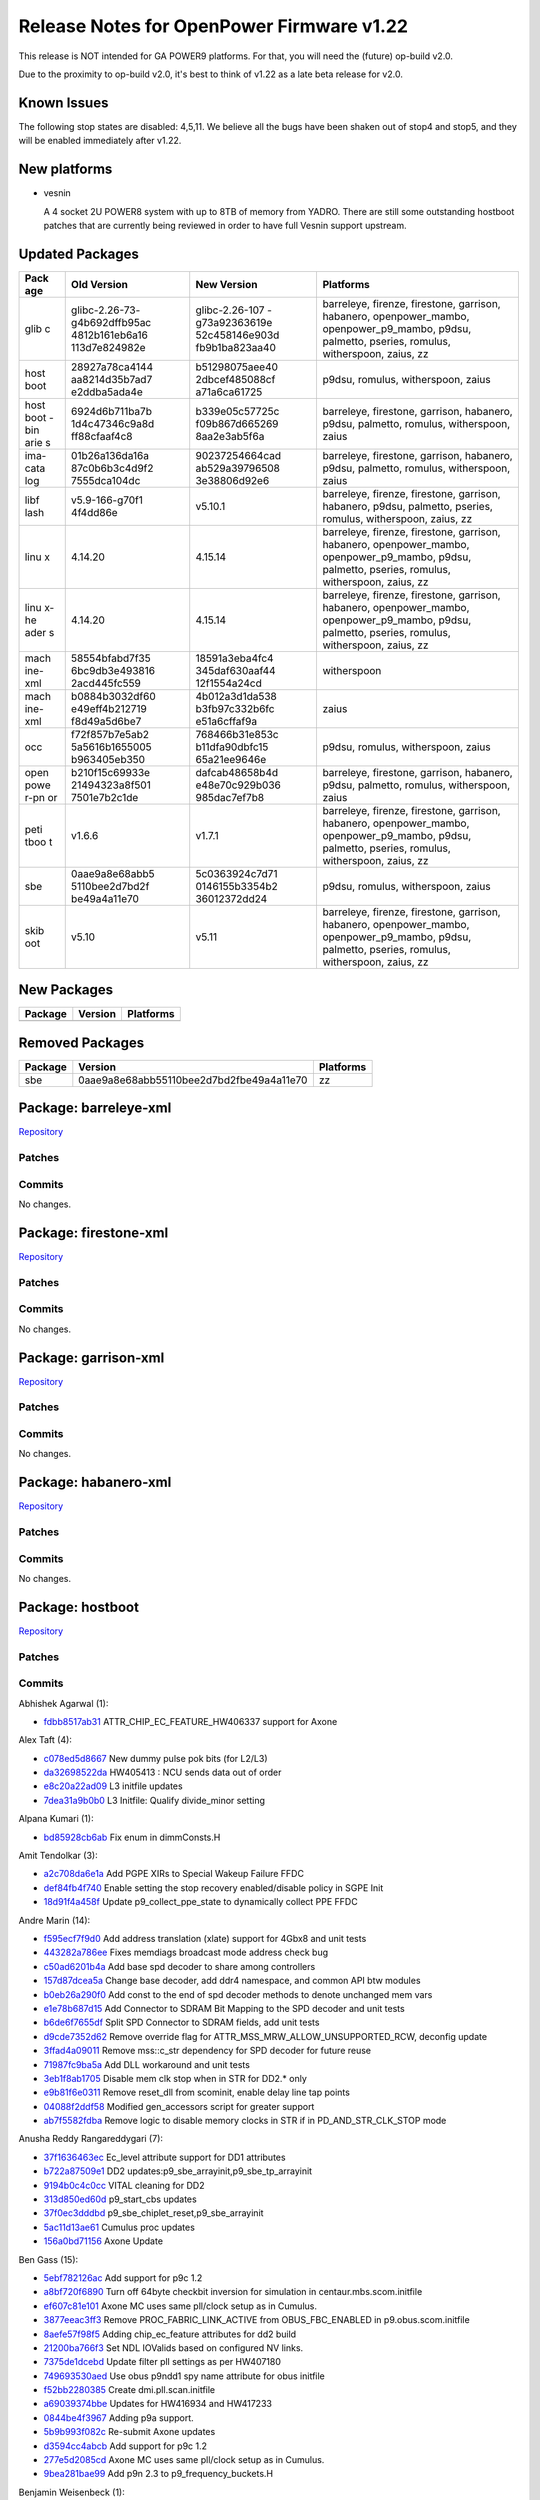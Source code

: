 Release Notes for OpenPower Firmware v1.22
==========================================

This release is NOT intended for GA POWER9 platforms. For that, you will
need the (future) op-build v2.0.

Due to the proximity to op-build v2.0, it's best to think of v1.22 as
a late beta release for v2.0.

Known Issues
------------

The following stop states are disabled: 4,5,11. We believe all the bugs
have been shaken out of stop4 and stop5, and they will be enabled immediately
after v1.22.

New platforms
-------------

-  vesnin

   A 4 socket 2U POWER8 system with up to 8TB of memory from YADRO.
   There are still some outstanding hostboot patches that are currently
   being reviewed in order to have full Vesnin support upstream.

Updated Packages
----------------

+------+----------------+----------------+---------------------------------------+
| Pack | Old Version    | New Version    | Platforms                             |
| age  |                |                |                                       |
+======+================+================+=======================================+
| glib | glibc-2.26-73- | glibc-2.26-107 | barreleye, firenze, firestone,        |
| c    | g4b692dffb95ac | -g73a92363619e | garrison, habanero, openpower\_mambo, |
|      | 4812b161eb6a16 | 52c458146e903d | openpower\_p9\_mambo, p9dsu,          |
|      | 113d7e824982e  | fb9b1ba823aa40 | palmetto, pseries, romulus,           |
|      |                |                | witherspoon, zaius, zz                |
+------+----------------+----------------+---------------------------------------+
| host | 28927a78ca4144 | b51298075aee40 | p9dsu, romulus, witherspoon, zaius    |
| boot | aa8214d35b7ad7 | 2dbcef485088cf |                                       |
|      | e2ddba5ada4e   | a71a6ca61725   |                                       |
+------+----------------+----------------+---------------------------------------+
| host | 6924d6b711ba7b | b339e05c57725c | barreleye, firestone, garrison,       |
| boot | 1d4c47346c9a8d | f09b867d665269 | habanero, p9dsu, palmetto, romulus,   |
| -bin | ff88cfaaf4c8   | 8aa2e3ab5f6a   | witherspoon, zaius                    |
| arie |                |                |                                       |
| s    |                |                |                                       |
+------+----------------+----------------+---------------------------------------+
| ima- | 01b26a136da16a | 90237254664cad | barreleye, firestone, garrison,       |
| cata | 87c0b6b3c4d9f2 | ab529a39796508 | habanero, p9dsu, palmetto, romulus,   |
| log  | 7555dca104dc   | 3e38806d92e6   | witherspoon, zaius                    |
+------+----------------+----------------+---------------------------------------+
| libf | v5.9-166-g70f1 | v5.10.1        | barreleye, firenze, firestone,        |
| lash | 4f4dd86e       |                | garrison, habanero, p9dsu, palmetto,  |
|      |                |                | pseries, romulus, witherspoon, zaius, |
|      |                |                | zz                                    |
+------+----------------+----------------+---------------------------------------+
| linu | 4.14.20        | 4.15.14        | barreleye, firenze, firestone,        |
| x    |                |                | garrison, habanero, openpower\_mambo, |
|      |                |                | openpower\_p9\_mambo, p9dsu,          |
|      |                |                | palmetto, pseries, romulus,           |
|      |                |                | witherspoon, zaius, zz                |
+------+----------------+----------------+---------------------------------------+
| linu | 4.14.20        | 4.15.14        | barreleye, firenze, firestone,        |
| x-he |                |                | garrison, habanero, openpower\_mambo, |
| ader |                |                | openpower\_p9\_mambo, p9dsu,          |
| s    |                |                | palmetto, pseries, romulus,           |
|      |                |                | witherspoon, zaius, zz                |
+------+----------------+----------------+---------------------------------------+
| mach | 58554bfabd7f35 | 18591a3eba4fc4 | witherspoon                           |
| ine- | 6bc9db3e493816 | 345daf630aaf44 |                                       |
| xml  | 2acd445fc559   | 12f1554a24cd   |                                       |
+------+----------------+----------------+---------------------------------------+
| mach | b0884b3032df60 | 4b012a3d1da538 | zaius                                 |
| ine- | e49eff4b212719 | b3fb97c332b6fc |                                       |
| xml  | f8d49a5d6be7   | e51a6cffaf9a   |                                       |
+------+----------------+----------------+---------------------------------------+
| occ  | f72f857b7e5ab2 | 768466b31e853c | p9dsu, romulus, witherspoon, zaius    |
|      | 5a5616b1655005 | b11dfa90dbfc15 |                                       |
|      | b963405eb350   | 65a21ee9646e   |                                       |
+------+----------------+----------------+---------------------------------------+
| open | b210f15c69933e | dafcab48658b4d | barreleye, firestone, garrison,       |
| powe | 21494323a8f501 | e48e70c929b036 | habanero, p9dsu, palmetto, romulus,   |
| r-pn | 7501e7b2c1de   | 985dac7ef7b8   | witherspoon, zaius                    |
| or   |                |                |                                       |
+------+----------------+----------------+---------------------------------------+
| peti | v1.6.6         | v1.7.1         | barreleye, firenze, firestone,        |
| tboo |                |                | garrison, habanero, openpower\_mambo, |
| t    |                |                | openpower\_p9\_mambo, p9dsu,          |
|      |                |                | palmetto, pseries, romulus,           |
|      |                |                | witherspoon, zaius, zz                |
+------+----------------+----------------+---------------------------------------+
| sbe  | 0aae9a8e68abb5 | 5c0363924c7d71 | p9dsu, romulus, witherspoon, zaius    |
|      | 5110bee2d7bd2f | 0146155b3354b2 |                                       |
|      | be49a4a11e70   | 36012372dd24   |                                       |
+------+----------------+----------------+---------------------------------------+
| skib | v5.10          | v5.11          | barreleye, firenze, firestone,        |
| oot  |                |                | garrison, habanero, openpower\_mambo, |
|      |                |                | openpower\_p9\_mambo, p9dsu,          |
|      |                |                | palmetto, pseries, romulus,           |
|      |                |                | witherspoon, zaius, zz                |
+------+----------------+----------------+---------------------------------------+

New Packages
------------

+-----------+-----------+-------------+
| Package   | Version   | Platforms   |
+===========+===========+=============+
+-----------+-----------+-------------+

Removed Packages
----------------

+-----------+--------------------------------------------+-------------+
| Package   | Version                                    | Platforms   |
+===========+============================================+=============+
| sbe       | 0aae9a8e68abb55110bee2d7bd2fbe49a4a11e70   | zz          |
+-----------+--------------------------------------------+-------------+

Package: barreleye-xml
----------------------

`Repository <https://github.com/open-power/barreleye-xml>`__

Patches
~~~~~~~

Commits
~~~~~~~

No changes.

Package: firestone-xml
----------------------

`Repository <https://github.com/open-power/firestone-xml>`__

Patches
~~~~~~~

Commits
~~~~~~~

No changes.

Package: garrison-xml
---------------------

`Repository <https://github.com/open-power/garrison-xml>`__

Patches
~~~~~~~

Commits
~~~~~~~

No changes.

Package: habanero-xml
---------------------

`Repository <https://github.com/open-power/habanero-xml>`__

Patches
~~~~~~~

Commits
~~~~~~~

No changes.

Package: hostboot
-----------------

`Repository <https://github.com/open-power/hostboot>`__

Patches
~~~~~~~

Commits
~~~~~~~

Abhishek Agarwal (1):

-  `fdbb8517ab31 <https://github.com/open-power/hostboot/commit/fdbb8517ab31>`__
   ATTR\_CHIP\_EC\_FEATURE\_HW406337 support for Axone

Alex Taft (4):

-  `c078ed5d8667 <https://github.com/open-power/hostboot/commit/c078ed5d8667>`__
   New dummy pulse pok bits (for L2/L3)
-  `da32698522da <https://github.com/open-power/hostboot/commit/da32698522da>`__
   HW405413 : NCU sends data out of order
-  `e8c20a22ad09 <https://github.com/open-power/hostboot/commit/e8c20a22ad09>`__
   L3 initfile updates
-  `7dea31a9b0b0 <https://github.com/open-power/hostboot/commit/7dea31a9b0b0>`__
   L3 Initfile: Qualify divide\_minor setting

Alpana Kumari (1):

-  `bd85928cb6ab <https://github.com/open-power/hostboot/commit/bd85928cb6ab>`__
   Fix enum in dimmConsts.H

Amit Tendolkar (3):

-  `a2c708da6e1a <https://github.com/open-power/hostboot/commit/a2c708da6e1a>`__
   Add PGPE XIRs to Special Wakeup Failure FFDC
-  `def84fb4f740 <https://github.com/open-power/hostboot/commit/def84fb4f740>`__
   Enable setting the stop recovery enabled/disable policy in SGPE Init
-  `18d91f4a458f <https://github.com/open-power/hostboot/commit/18d91f4a458f>`__
   Update p9\_collect\_ppe\_state to dynamically collect PPE FFDC

Andre Marin (14):

-  `f595ecf7f9d0 <https://github.com/open-power/hostboot/commit/f595ecf7f9d0>`__
   Add address translation (xlate) support for 4Gbx8 and unit tests
-  `443282a786ee <https://github.com/open-power/hostboot/commit/443282a786ee>`__
   Fixes memdiags broadcast mode address check bug
-  `c50ad6201b4a <https://github.com/open-power/hostboot/commit/c50ad6201b4a>`__
   Add base spd decoder to share among controllers
-  `157d87dcea5a <https://github.com/open-power/hostboot/commit/157d87dcea5a>`__
   Change base decoder, add ddr4 namespace, and common API btw modules
-  `b0eb26a290f0 <https://github.com/open-power/hostboot/commit/b0eb26a290f0>`__
   Add const to the end of spd decoder methods to denote unchanged mem
   vars
-  `e1e78b687d15 <https://github.com/open-power/hostboot/commit/e1e78b687d15>`__
   Add Connector to SDRAM Bit Mapping to the SPD decoder and unit tests
-  `b6de6f7655df <https://github.com/open-power/hostboot/commit/b6de6f7655df>`__
   Split SPD Connector to SDRAM fields, add unit tests
-  `d9cde7352d62 <https://github.com/open-power/hostboot/commit/d9cde7352d62>`__
   Remove override flag for ATTR\_MSS\_MRW\_ALLOW\_UNSUPPORTED\_RCW,
   deconfig update
-  `3ffad4a09011 <https://github.com/open-power/hostboot/commit/3ffad4a09011>`__
   Remove mss::c\_str dependency for SPD decoder for future reuse
-  `71987fc9ba5a <https://github.com/open-power/hostboot/commit/71987fc9ba5a>`__
   Add DLL workaround and unit tests
-  `3eb1f8ab1705 <https://github.com/open-power/hostboot/commit/3eb1f8ab1705>`__
   Disable mem clk stop when in STR for DD2.\* only
-  `e9b81f6e0311 <https://github.com/open-power/hostboot/commit/e9b81f6e0311>`__
   Remove reset\_dll from scominit, enable delay line tap points
-  `04088f2ddf58 <https://github.com/open-power/hostboot/commit/04088f2ddf58>`__
   Modified gen\_accessors script for greater support
-  `ab7f5582fdba <https://github.com/open-power/hostboot/commit/ab7f5582fdba>`__
   Remove logic to disable memory clocks in STR if in
   PD\_AND\_STR\_CLK\_STOP mode

Anusha Reddy Rangareddygari (7):

-  `37f1636463ec <https://github.com/open-power/hostboot/commit/37f1636463ec>`__
   Ec\_level attribute support for DD1 attributes
-  `b722a87509e1 <https://github.com/open-power/hostboot/commit/b722a87509e1>`__
   DD2 updates:p9\_sbe\_arrayinit,p9\_sbe\_tp\_arrayinit
-  `9194b0c4c0cc <https://github.com/open-power/hostboot/commit/9194b0c4c0cc>`__
   VITAL cleaning for DD2
-  `313d850ed60d <https://github.com/open-power/hostboot/commit/313d850ed60d>`__
   p9\_start\_cbs updates
-  `37f0ec3dddbd <https://github.com/open-power/hostboot/commit/37f0ec3dddbd>`__
   p9\_sbe\_chiplet\_reset,p9\_sbe\_arrayinit
-  `5ac11d13ae61 <https://github.com/open-power/hostboot/commit/5ac11d13ae61>`__
   Cumulus proc updates
-  `156a0bd71156 <https://github.com/open-power/hostboot/commit/156a0bd71156>`__
   Axone Update

Ben Gass (15):

-  `5ebf782126ac <https://github.com/open-power/hostboot/commit/5ebf782126ac>`__
   Add support for p9c 1.2
-  `a8bf720f6890 <https://github.com/open-power/hostboot/commit/a8bf720f6890>`__
   Turn off 64byte checkbit inversion for simulation in
   centaur.mbs.scom.initfile
-  `ef607c81e101 <https://github.com/open-power/hostboot/commit/ef607c81e101>`__
   Axone MC uses same pll/clock setup as in Cumulus.
-  `3877eeac3ff3 <https://github.com/open-power/hostboot/commit/3877eeac3ff3>`__
   Remove PROC\_FABRIC\_LINK\_ACTIVE from OBUS\_FBC\_ENABLED in
   p9.obus.scom.initfile
-  `8aefe57f98f5 <https://github.com/open-power/hostboot/commit/8aefe57f98f5>`__
   Adding chip\_ec\_feature attributes for dd2 build
-  `21200ba766f3 <https://github.com/open-power/hostboot/commit/21200ba766f3>`__
   Set NDL IOValids based on configured NV links.
-  `7375de1dcebd <https://github.com/open-power/hostboot/commit/7375de1dcebd>`__
   Update filter pll settings as per HW407180
-  `749693530aed <https://github.com/open-power/hostboot/commit/749693530aed>`__
   Use obus p9ndd1 spy name attribute for obus initfile
-  `f52bb2280385 <https://github.com/open-power/hostboot/commit/f52bb2280385>`__
   Create dmi.pll.scan.initfile
-  `a69039374bbe <https://github.com/open-power/hostboot/commit/a69039374bbe>`__
   Updates for HW416934 and HW417233
-  `0844be4f3967 <https://github.com/open-power/hostboot/commit/0844be4f3967>`__
   Adding p9a support.
-  `5b9b993f082c <https://github.com/open-power/hostboot/commit/5b9b993f082c>`__
   Re-submit Axone updates
-  `d3594cc4abcb <https://github.com/open-power/hostboot/commit/d3594cc4abcb>`__
   Add support for p9c 1.2
-  `277e5d2085cd <https://github.com/open-power/hostboot/commit/277e5d2085cd>`__
   Axone MC uses same pll/clock setup as in Cumulus.
-  `9bea281bae99 <https://github.com/open-power/hostboot/commit/9bea281bae99>`__
   Add p9n 2.3 to p9\_frequency\_buckets.H

Benjamin Weisenbeck (1):

-  `24bcf5732469 <https://github.com/open-power/hostboot/commit/24bcf5732469>`__
   PRD: Fix data storage exception in PLL analysis

Bill Hoffa (6):

-  `014e0ae7136c <https://github.com/open-power/hostboot/commit/014e0ae7136c>`__
   Add Kernel Debug Trace for Out of Memory condition
-  `ddb2012f39d5 <https://github.com/open-power/hostboot/commit/ddb2012f39d5>`__
   Enable Cumulus CDIMM Config
-  `a2dc8952afa9 <https://github.com/open-power/hostboot/commit/a2dc8952afa9>`__
   Deliver cumulus\_cdimm pnor image to fips for Simics regression
   testing
-  `9de67e525158 <https://github.com/open-power/hostboot/commit/9de67e525158>`__
   Update Bbuild to b0316a\_1813.920
-  `425eb895f440 <https://github.com/open-power/hostboot/commit/425eb895f440>`__
   Add ATTR\_ prefix to attributes missing it in
   hb\_customized\_attrs.xml
-  `a17b84a6678f <https://github.com/open-power/hostboot/commit/a17b84a6678f>`__
   Enable FAPI Cumulus test cases

Brian Bakke (2):

-  `3403445e2f75 <https://github.com/open-power/hostboot/commit/3403445e2f75>`__
   Fix and codify how system and node targets are handled by attribute
   overrides
-  `bb0dc7d71263 <https://github.com/open-power/hostboot/commit/bb0dc7d71263>`__
   Add common XSCOM error literals to HBRT

Brian Silver (3):

-  `57808f6af451 <https://github.com/open-power/hostboot/commit/57808f6af451>`__
   Add EC feature levels to MSS workarounds
-  `b76592c3358c <https://github.com/open-power/hostboot/commit/b76592c3358c>`__
   Add EC workaround for PHY training bad bit processing
-  `8ccd1b475062 <https://github.com/open-power/hostboot/commit/8ccd1b475062>`__
   Add Memory Subsystem FIR support

Brian Stegmiller (3):

-  `2993c5b32a67 <https://github.com/open-power/hostboot/commit/2993c5b32a67>`__
   PRD: Add regs to capture list for NVLINK analysis
-  `8cf2925f7e01 <https://github.com/open-power/hostboot/commit/8cf2925f7e01>`__
   Monitor threads for HB TI to work
-  `0e69501ebe5b <https://github.com/open-power/hostboot/commit/0e69501ebe5b>`__
   Simics: Skip mem diag due to intermittent action file issues

Brian Vanderpool (1):

-  `551d7e678a8e <https://github.com/open-power/hostboot/commit/551d7e678a8e>`__
   PM: Ignore allow\_reg\_wakeup in cache contained mode

CHRISTINA L. GRAVES (3):

-  `316f190cdeac <https://github.com/open-power/hostboot/commit/316f190cdeac>`__
   p9\_sbe\_lpc\_init fix with GPIO reset
-  `a7f98e8fe346 <https://github.com/open-power/hostboot/commit/a7f98e8fe346>`__
   Fix for HW397129-set bit 52 in the ALTD\_OPTION reg to keep MC
   fastpath enabled
-  `6567fe47ef12 <https://github.com/open-power/hostboot/commit/6567fe47ef12>`__
   p9\_setup\_bars -- support DD2 NPU SCOM address changes

Caleb Palmer (10):

-  `1467cbcb8be5 <https://github.com/open-power/hostboot/commit/1467cbcb8be5>`__
   Fix target type check in bad dq helper function
-  `18a73baccdc2 <https://github.com/open-power/hostboot/commit/18a73baccdc2>`__
   PRD: Don't skip TPS after failed MemDealloc calls
-  `d2fd055febb7 <https://github.com/open-power/hostboot/commit/d2fd055febb7>`__
   Free mem and fix dimm trgt in bad dq accessors
-  `83933bedd3ce <https://github.com/open-power/hostboot/commit/83933bedd3ce>`__
   MDIA: Cut mdia patterns from 9 to 4
-  `8f68014a90f6 <https://github.com/open-power/hostboot/commit/8f68014a90f6>`__
   MDIA: ensure full MBA target support for P9
-  `4bc416f75e08 <https://github.com/open-power/hostboot/commit/4bc416f75e08>`__
   MDIA: command cleanup support
-  `92069bbfeb10 <https://github.com/open-power/hostboot/commit/92069bbfeb10>`__
   Add get/set functionality for row repair attr
-  `08b8dd518da9 <https://github.com/open-power/hostboot/commit/08b8dd518da9>`__
   Add accessor functions for row repair attr
-  `39489bc4e96c <https://github.com/open-power/hostboot/commit/39489bc4e96c>`__
   PRD: Continue looking for attns after SCOM fail on mask/act regs
-  `ae7ba42544d4 <https://github.com/open-power/hostboot/commit/ae7ba42544d4>`__
   PRD: Enable threshold for IPL RCD parity err

Chris Cain (1):

-  `24780f003a4b <https://github.com/open-power/hostboot/commit/24780f003a4b>`__
   HTMGT: Cache user power limit from BMC and add proc callout for 2AEx
   errors

Chris Hanudel (1):

-  `8dba9b43bdc9 <https://github.com/open-power/hostboot/commit/8dba9b43bdc9>`__
   Updates for P9 NX DD2 initfiles

Chris Steffen (2):

-  `f9039019de5a <https://github.com/open-power/hostboot/commit/f9039019de5a>`__
   Initial Abus Commit
-  `e507de12bf45 <https://github.com/open-power/hostboot/commit/e507de12bf45>`__
   I/O Metadata Cleanup

Christian Geddes (10):

-  `8d28433bcc3c <https://github.com/open-power/hostboot/commit/8d28433bcc3c>`__
   Fix bugs in FSP->HBRT message path for SBE errors
-  `4a60925ef57e <https://github.com/open-power/hostboot/commit/4a60925ef57e>`__
   Fix trace bug for error path in rt\_fwnotify
-  `2c4b416ae0cf <https://github.com/open-power/hostboot/commit/2c4b416ae0cf>`__
   Remove if that was catching SBE chipop err logs and forcing reboot
-  `c5983ddc3585 <https://github.com/open-power/hostboot/commit/c5983ddc3585>`__
   Skip attempting sbe\_retry when HBRT receives SBE\_ERR from HWSV
-  `10aa31b32fc0 <https://github.com/open-power/hostboot/commit/10aa31b32fc0>`__
   Re-order sbex calls in presimsetup to get paths updated correctly
-  `04ba8e387d32 <https://github.com/open-power/hostboot/commit/04ba8e387d32>`__
   Update autocitest to collect all hostboot dump info prior to failure
-  `74156401d2fb <https://github.com/open-power/hostboot/commit/74156401d2fb>`__
   Don't include duplicate connections when looking up xbus mapping
-  `05cda10a435a <https://github.com/open-power/hostboot/commit/05cda10a435a>`__
   Update backing build to be b0222a\_1810.911
-  `a6bd3b6514e0 <https://github.com/open-power/hostboot/commit/a6bd3b6514e0>`__
   Allow platHwasErrorAddHWCollout now that FSP supports it
-  `fc2a04496b84 <https://github.com/open-power/hostboot/commit/fc2a04496b84>`__
   Ensure all hbmutex attributes get re-initialized on MPIPL

Christopher Riedl (1):

-  `8d3671f0c224 <https://github.com/open-power/hostboot/commit/8d3671f0c224>`__
   PPM reg collision (HW389511) work-around: Special Wake-up

Claus Michael Olsen (4):

-  `3fbe556d9d69 <https://github.com/open-power/hostboot/commit/3fbe556d9d69>`__
   Additional risk level support - (step 2) Updating the image w/RL2
-  `a563b914d6dc <https://github.com/open-power/hostboot/commit/a563b914d6dc>`__
   xip\_customize: GPTR/overlays stage 1 support
-  `50a391ac5965 <https://github.com/open-power/hostboot/commit/50a391ac5965>`__
   HW425038 INT ARX timeout workaround - Updated initfiles to 49241
-  `68f67bd7aab5 <https://github.com/open-power/hostboot/commit/68f67bd7aab5>`__
   Update to putRingUtils to proper scanning of perv\_pll\_bndy\_flt
   rings

Corey Swenson (7):

-  `4cf79f8dc40b <https://github.com/open-power/hostboot/commit/4cf79f8dc40b>`__
   Changes to Inband SCOM MMIO ranges for Cumulus
-  `53635aee4925 <https://github.com/open-power/hostboot/commit/53635aee4925>`__
   Delete ATTR\_DMI\_INBAND\_BAR\_ENABLE when processing MRW attributes
-  `ed84b08afa87 <https://github.com/open-power/hostboot/commit/ed84b08afa87>`__
   Inband SCOM clean up
-  `b4699ae10c2a <https://github.com/open-power/hostboot/commit/b4699ae10c2a>`__
   Add inband bar address to simics xml
-  `8a783ea89563 <https://github.com/open-power/hostboot/commit/8a783ea89563>`__
   Move runtime scoms to common function
-  `579e63b60e50 <https://github.com/open-power/hostboot/commit/579e63b60e50>`__
   Add support for ATTR\_FREQ\_MCA\_MHZ
-  `b51298075aee <https://github.com/open-power/hostboot/commit/b51298075aee>`__
   Add ibscom runtime support

Dan Crowell (20):

-  `b47f658c6e96 <https://github.com/open-power/hostboot/commit/b47f658c6e96>`__
   Pull ATTR\_MSS\_MRW\_FORCE\_BCMODE\_OFF from MRW if it exists
-  `431a3cc0aa10 <https://github.com/open-power/hostboot/commit/431a3cc0aa10>`__
   Bug fixes for concurrent update of HBRT
-  `4a0eb030e761 <https://github.com/open-power/hostboot/commit/4a0eb030e761>`__
   Mirror fixup - spd\_decoder\_base.H
-  `36766721c030 <https://github.com/open-power/hostboot/commit/36766721c030>`__
   Disable WOF for Cumulus DD1.0
-  `4f43040cb271 <https://github.com/open-power/hostboot/commit/4f43040cb271>`__
   Enable WOF\_VRATIO on ZZ
-  `f5d2c874d072 <https://github.com/open-power/hostboot/commit/f5d2c874d072>`__
   Removing old TODO for dropped requirement
-  `309422a68f39 <https://github.com/open-power/hostboot/commit/309422a68f39>`__
   Fix EID range for HBRT logs
-  `586b8b1e6088 <https://github.com/open-power/hostboot/commit/586b8b1e6088>`__
   Do not elevate severity of reconfig error log
-  `e4a7de38d08d <https://github.com/open-power/hostboot/commit/e4a7de38d08d>`__
   No longer include BAR attributes in ServerWiz2 export
-  `5683e4887711 <https://github.com/open-power/hostboot/commit/5683e4887711>`__
   Remirror chip\_ec\_attributes.xml
-  `7b96070e5a1f <https://github.com/open-power/hostboot/commit/7b96070e5a1f>`__
   Disabling WOF and VDM for Nimbus DD2.0
-  `eb7c0e1f8327 <https://github.com/open-power/hostboot/commit/eb7c0e1f8327>`__
   Disable WOF for Cumulus DD1.0
-  `945553cc05cf <https://github.com/open-power/hostboot/commit/945553cc05cf>`__
   Force single-threaded access to HWPs in PRD
-  `54d16a1476fe <https://github.com/open-power/hostboot/commit/54d16a1476fe>`__
   Add proc huid to PSU trace
-  `bbe9dd41d809 <https://github.com/open-power/hostboot/commit/bbe9dd41d809>`__
   Fix FFDC for FW Request Errors
-  `4d755323a660 <https://github.com/open-power/hostboot/commit/4d755323a660>`__
   Completely hide attributes that have no value
-  `a4d47c4e68cc <https://github.com/open-power/hostboot/commit/a4d47c4e68cc>`__
   Support Nimbus DD2.3 and Cumulus 1.2 PLL Buckets
-  `b2bffd27478b <https://github.com/open-power/hostboot/commit/b2bffd27478b>`__
   Ensure ATTR\_EC\_GARD and ATTR\_EQ\_GARD are updated before SBE
   update
-  `90eaed6f430c <https://github.com/open-power/hostboot/commit/90eaed6f430c>`__
   Force checkstops for unhandled machine checks
-  `711723bcb25f <https://github.com/open-power/hostboot/commit/711723bcb25f>`__
   Ignore dummy files when parsing error log data

Daniel Howe (3):

-  `928dab2ae2c2 <https://github.com/open-power/hostboot/commit/928dab2ae2c2>`__
   Allow lpc\_ed for p9n 2.2 per HW418117 fix
-  `55b4dac7353b <https://github.com/open-power/hostboot/commit/55b4dac7353b>`__
   update data token init to use scans on p9c 1.1
-  `acd49fe41045 <https://github.com/open-power/hostboot/commit/acd49fe41045>`__
   dd1.1+ DL training procedure updates

Daniel M. Crowell (1):

-  `2fd3b08eed59 <https://github.com/open-power/hostboot/commit/2fd3b08eed59>`__
   Revert "Adds self time refresh entry and exit helper functions"

David Kauer (4):

-  `112c8bd6e114 <https://github.com/open-power/hostboot/commit/112c8bd6e114>`__
   Update INT DD2 initfiles
-  `e53b287b70c0 <https://github.com/open-power/hostboot/commit/e53b287b70c0>`__
   Added Nimbus & Cumulus attributes for INT initfiles
-  `128afcc6737f <https://github.com/open-power/hostboot/commit/128afcc6737f>`__
   HW425038 INT ARX timeout workaround
-  `240defa5f9b2 <https://github.com/open-power/hostboot/commit/240defa5f9b2>`__
   Modify INT FIR configuration settings

Dean Sanner (2):

-  `2414e7c8e5de <https://github.com/open-power/hostboot/commit/2414e7c8e5de>`__
   Support sending chip info to SBEs on multinode
-  `d6f9a2206311 <https://github.com/open-power/hostboot/commit/d6f9a2206311>`__
   Force 25G Nvlink speed on P9N DD2.1

Elizabeth Liner (3):

-  `8f1ef46890d9 <https://github.com/open-power/hostboot/commit/8f1ef46890d9>`__
   Adding visible error once we know that the SBE is erroring
-  `c142eb850380 <https://github.com/open-power/hostboot/commit/c142eb850380>`__
   Adding attribute to detect which processor we can use for alt-memory
-  `4761f0cf880a <https://github.com/open-power/hostboot/commit/4761f0cf880a>`__
   Updating HWP's to use PROC\_CHIP\_MEM\_TO\_USE attribute

Emmanuel Sacristan (1):

-  `7a09b00b1558 <https://github.com/open-power/hostboot/commit/7a09b00b1558>`__
   NMMU Nimbus dd2 scom/scan updates, updated comments

Greg Still (7):

-  `f9b500d310ee <https://github.com/open-power/hostboot/commit/f9b500d310ee>`__
   PM: GPE timer fix (HW389045 - Update Shadow copy of TSEL)
-  `420c26669087 <https://github.com/open-power/hostboot/commit/420c26669087>`__
   PM: refine enablement attributes for advanced functions
   (VDM,RESCLK,WOF,IVRM)
-  `52074db64a3d <https://github.com/open-power/hostboot/commit/52074db64a3d>`__
   PM: Move to chip EC based #V validity checking in
   p9\_pstate\_parameter\_block
-  `a2a54161270c <https://github.com/open-power/hostboot/commit/a2a54161270c>`__
   VDM: p9\_pstate\_parameter\_block check for VDM Large threshold <
   -32mV
-  `cbcd27d3a629 <https://github.com/open-power/hostboot/commit/cbcd27d3a629>`__
   PM: p9\_setup\_evid steps voltage to avoid Fleetwood VRM limitations
-  `c3364dfd2650 <https://github.com/open-power/hostboot/commit/c3364dfd2650>`__
   PM: p9\_setup\_evid - deal with attribute clearing during MPIPL
-  `9b5cfe7260ef <https://github.com/open-power/hostboot/commit/9b5cfe7260ef>`__
   PM: Enhance p9\_pm\_pss\_init for reset error logging

Ilya Smirnov (6):

-  `a681d519d4dc <https://github.com/open-power/hostboot/commit/a681d519d4dc>`__
   Pass i\_skipComm to \_buildOccs
-  `299023edd66f <https://github.com/open-power/hostboot/commit/299023edd66f>`__
   Reload OCC and HCODE LIDs in OCC Reload Path
-  `95c3ddc9290b <https://github.com/open-power/hostboot/commit/95c3ddc9290b>`__
   Insert Debug Data Into hb prime Code Path
-  `c82b626e6ea1 <https://github.com/open-power/hostboot/commit/c82b626e6ea1>`__
   Check the Section Headers in Non-Secure Mode
-  `ec645465cdae <https://github.com/open-power/hostboot/commit/ec645465cdae>`__
   Flush TMP Daemon Traces Prior to Shutdown
-  `713f7f024c45 <https://github.com/open-power/hostboot/commit/713f7f024c45>`__
   Secure Boot: Close SBE Security Backdoor

Jacob Harvey (3):

-  `052142a41cd0 <https://github.com/open-power/hostboot/commit/052142a41cd0>`__
   Add in RCD attributes for DD2 debug
-  `e5ca1ace470e <https://github.com/open-power/hostboot/commit/e5ca1ace470e>`__
   Change RD\_CTR workaround val and update attr name
-  `9abf780c9305 <https://github.com/open-power/hostboot/commit/9abf780c9305>`__
   Increment red\_waterfall for low vdn fix

Jaymes Wilks (4):

-  `8ea7d7ed5db4 <https://github.com/open-power/hostboot/commit/8ea7d7ed5db4>`__
   Change FCO distribution to ensure master chip has at least one core
-  `13dd75dd4dc3 <https://github.com/open-power/hostboot/commit/13dd75dd4dc3>`__
   Support TPM in CUMULUS standalone SIMICS boot
-  `4f5c0b932724 <https://github.com/open-power/hostboot/commit/4f5c0b932724>`__
   Add TPM to the CUMULUS CDIMM model
-  `4eaf644dbf1b <https://github.com/open-power/hostboot/commit/4eaf644dbf1b>`__
   Remove code flows that use non-open signing tools

Jennifer A. Stofer (1):

-  `7728cc84c782 <https://github.com/open-power/hostboot/commit/7728cc84c782>`__
   Revert "Adding p9a support."

Jenny Huynh (13):

-  `3d8051b7b2e7 <https://github.com/open-power/hostboot/commit/3d8051b7b2e7>`__
   Reset L3 error status register for next CE/UE capture
-  `c27a8bd5fb97 <https://github.com/open-power/hostboot/commit/c27a8bd5fb97>`__
   Adding workaround for HW930007 and HW386013
-  `793f58e194db <https://github.com/open-power/hostboot/commit/793f58e194db>`__
   Adding in defect HW395947,HW930007 to INT initfiles
-  `d0d88fcce2d4 <https://github.com/open-power/hostboot/commit/d0d88fcce2d4>`__
   Adding HW363780 to NPU scom initfiles
-  `a42eb15a2cc9 <https://github.com/open-power/hostboot/commit/a42eb15a2cc9>`__
   Reducing rng pace rate from 2000 -> 300 for HW403701
-  `4b6b29be4ff5 <https://github.com/open-power/hostboot/commit/4b6b29be4ff5>`__
   HW406130: Reduce dma read requests from 16->8 in NX inits
-  `6ec839acf46f <https://github.com/open-power/hostboot/commit/6ec839acf46f>`__
   HW407123: Slow down xlink command rate for Nimbus DD1/2
-  `a1635526313e <https://github.com/open-power/hostboot/commit/a1635526313e>`__
   INT scan initfile change to add workaround for HW408972
-  `e7db59ec919d <https://github.com/open-power/hostboot/commit/e7db59ec919d>`__
   Adding HW401552 to cxa initfile to workaround clockgating bug
-  `9b84a7e90001 <https://github.com/open-power/hostboot/commit/9b84a7e90001>`__
   Adding HW414702 workaround to INT scan initfiles
-  `ddf01705dda7 <https://github.com/open-power/hostboot/commit/ddf01705dda7>`__
   Workaround for Quaint Gate, Angry Reindeer
-  `b79417a6c766 <https://github.com/open-power/hostboot/commit/b79417a6c766>`__
   Updating HW414700 to also apply to Cumulus DD10
-  `a5fb7125def7 <https://github.com/open-power/hostboot/commit/a5fb7125def7>`__
   HW438727 Disable clockgate to allow correct ODL error reporting

Joachim Fenkes (7):

-  `c0967b7fb152 <https://github.com/open-power/hostboot/commit/c0967b7fb152>`__
   LPC: Add empty files for mirroring to HB, PPE, HWSV
-  `1141d3f0a51e <https://github.com/open-power/hostboot/commit/1141d3f0a51e>`__
   FFDC: Add empty new helper procedure for mirroring to HB, HWSV
-  `d4ea0e36be37 <https://github.com/open-power/hostboot/commit/d4ea0e36be37>`__
   Add p9\_proc\_gettracearray procedure
-  `6f16f1f33d3e <https://github.com/open-power/hostboot/commit/6f16f1f33d3e>`__
   p9\_sbe\_tracearray: Nimbus DD2 updates
-  `d61bf78fca7d <https://github.com/open-power/hostboot/commit/d61bf78fca7d>`__
   HW415692: Make workaround permanent
-  `efc02485efbd <https://github.com/open-power/hostboot/commit/efc02485efbd>`__
   HDCT: Remove core trace arrays, permanent P9 erratum
-  `b8da2d84dff3 <https://github.com/open-power/hostboot/commit/b8da2d84dff3>`__
   p9\_sbe\_lpc\_init: Fix timeout setup

Joe McGill (43):

-  `90a2c95eb96c <https://github.com/open-power/hostboot/commit/90a2c95eb96c>`__
   p9\_tod\_move\_tod\_to\_tb -- correct TOD state checks
-  `4d23f6873114 <https://github.com/open-power/hostboot/commit/4d23f6873114>`__
   p9\_sbe\_tracearray -- satsify PRD calls to manage core trace arrays
-  `ac0c8f0e7bdb <https://github.com/open-power/hostboot/commit/ac0c8f0e7bdb>`__
   resolve Zeppelin DMI channel framelock issues
-  `c0fce11639f7 <https://github.com/open-power/hostboot/commit/c0fce11639f7>`__
   enforce strict 512 GB per socket limit on Witherspoon memory map
   (part2)
-  `92f6bd045cb1 <https://github.com/open-power/hostboot/commit/92f6bd045cb1>`__
   HW388878 VCS workaround
-  `9c189e8e26a7 <https://github.com/open-power/hostboot/commit/9c189e8e26a7>`__
   p9.fbc.scan.initfile -- create initfile, add workaround for HW376651
-  `5ba30ede4f3a <https://github.com/open-power/hostboot/commit/5ba30ede4f3a>`__
   p9\_psi\_init -- parametrize link speed (half/full)
-  `398408a979d7 <https://github.com/open-power/hostboot/commit/398408a979d7>`__
   p9.fbc.scan.initfile -- clock off MCSYNC staging latches
-  `12ea45b365cf <https://github.com/open-power/hostboot/commit/12ea45b365cf>`__
   Add MSS customization support from CRP0 Lx MVPD
-  `b02210a00b1e <https://github.com/open-power/hostboot/commit/b02210a00b1e>`__
   p9\_getecid -- set PCIE DD1.0x workaround attributes
-  `65076c196163 <https://github.com/open-power/hostboot/commit/65076c196163>`__
   add SS PLL settings to support 94 MHz PCI operation
-  `a2c5ab1977ee <https://github.com/open-power/hostboot/commit/a2c5ab1977ee>`__
   FBC updates for HW383616, HW384245
-  `ee3924e0c243 <https://github.com/open-power/hostboot/commit/ee3924e0c243>`__
   p9\_sbe\_tp\_chiplet\_init3 -- disable TP TOD hang pulse
-  `4bdb5fa7a80f <https://github.com/open-power/hostboot/commit/4bdb5fa7a80f>`__
   p9.core.scan.initfile -- mask local error from CC in EC perv LFIR
-  `c526478a6ce3 <https://github.com/open-power/hostboot/commit/c526478a6ce3>`__
   adjust SRAM timings
-  `8d707e8c9223 <https://github.com/open-power/hostboot/commit/8d707e8c9223>`__
   update DPLL and IVRM inits
-  `d615502799c0 <https://github.com/open-power/hostboot/commit/d615502799c0>`__
   derate NVLINK frequency for Nimbus DD1
-  `40c1bf0cfb1b <https://github.com/open-power/hostboot/commit/40c1bf0cfb1b>`__
   p9.xbus.pll.scan.initfile -- restore full frequency settings for
   Nimbus DD2+
-  `8c2cd3174256 <https://github.com/open-power/hostboot/commit/8c2cd3174256>`__
   p9.int.scan.initfile -- init PSIHB to LSI mode
-  `527165381939 <https://github.com/open-power/hostboot/commit/527165381939>`__
   L3 updates -- p9\_build\_smp, p9\_fbc\_utils
-  `3a26100f62ca <https://github.com/open-power/hostboot/commit/3a26100f62ca>`__
   future proof EC feature attributes, add missing P9N DD2 inits
-  `78bf7f9a76b2 <https://github.com/open-power/hostboot/commit/78bf7f9a76b2>`__
   L3 update -- p9\_pcie\_config
-  `4831e12ea20e <https://github.com/open-power/hostboot/commit/4831e12ea20e>`__
   p9.core.scan.initfile -- set disable 241 for Nimbus DD2
-  `e4229a61632a <https://github.com/open-power/hostboot/commit/e4229a61632a>`__
   PCIe updates for Nimbus DD2 GEN4 operation
-  `ddefc592366e <https://github.com/open-power/hostboot/commit/ddefc592366e>`__
   p9.pci.scan.initfile -- initial release
-  `6752509378f2 <https://github.com/open-power/hostboot/commit/6752509378f2>`__
   p9.npu.scom.initfile -- Nimbus DD2 updates
-  `02e1726c4962 <https://github.com/open-power/hostboot/commit/02e1726c4962>`__
   TP, Nest FIR updates -- DD2 updates to match RAS XML
-  `3ce08029e577 <https://github.com/open-power/hostboot/commit/3ce08029e577>`__
   p9.npu.scom.initfile -- FIR updates to align with RAS XML
   documentation
-  `7f0a49f50d87 <https://github.com/open-power/hostboot/commit/7f0a49f50d87>`__
   p9.int.scom.initfile -- mask SUE FIR for Nimbus DD2
-  `a0df90732994 <https://github.com/open-power/hostboot/commit/a0df90732994>`__
   resolve Zeppelin DMI channel framelock issues
-  `e5e2af0f5eed <https://github.com/open-power/hostboot/commit/e5e2af0f5eed>`__
   updates for NPU errata
-  `8e0f3a8ad787 <https://github.com/open-power/hostboot/commit/8e0f3a8ad787>`__
   PLL updates for filter BG, BW including OBUS tank coreqs
-  `3d3f11dbddd5 <https://github.com/open-power/hostboot/commit/3d3f11dbddd5>`__
   IO, FBC updates to enable ABUS for Fleetwood
-  `75c7fd666460 <https://github.com/open-power/hostboot/commit/75c7fd666460>`__
   p9.filter.pll.scan.intifile -- set 0 BGoffset for P9C DD1.1
-  `f20b37d483c4 <https://github.com/open-power/hostboot/commit/f20b37d483c4>`__
   remove NV iovalid assertion from FW and add scan inits to resolve
   glsmux xstate
-  `f0d08f111980 <https://github.com/open-power/hostboot/commit/f0d08f111980>`__
   Chip address extension workaround for HW423589 (option2), part1
-  `a94bc7eedf31 <https://github.com/open-power/hostboot/commit/a94bc7eedf31>`__
   disable ECC bypass for Cumulus DD1.0
-  `01a6a43e9020 <https://github.com/open-power/hostboot/commit/01a6a43e9020>`__
   MCD disable workaround for HW423589 (option1)
-  `7221c41d5f7f <https://github.com/open-power/hostboot/commit/7221c41d5f7f>`__
   Disable read data delay for Cumulus DD1.0, enable for DD1.1
-  `e07cb2f93ac8 <https://github.com/open-power/hostboot/commit/e07cb2f93ac8>`__
   p9.npu.scom.initfile -- limit DCP0 credits for HW437173
-  `69bd6e497bfd <https://github.com/open-power/hostboot/commit/69bd6e497bfd>`__
   L2 - Fabric updates for multi-chip support
-  `225f4090804f <https://github.com/open-power/hostboot/commit/225f4090804f>`__
   update HWP level metadata for nest, common files
-  `5139c57aa414 <https://github.com/open-power/hostboot/commit/5139c57aa414>`__
   create shells for IO OBUS pre, post training HWPs

John Rell (4):

-  `366a4efdf50b <https://github.com/open-power/hostboot/commit/366a4efdf50b>`__
   jgr18022000 Fix for typo in changes for HW430958
-  `d12852b6fa1a <https://github.com/open-power/hostboot/commit/d12852b6fa1a>`__
   jgr17050500 Added Centaur and DMI IO SCOM initfiles
-  `55e4a228b65f <https://github.com/open-power/hostboot/commit/55e4a228b65f>`__
   jgr17082300 Setting changes for HW41801 HW419305
-  `9af3fc295e1e <https://github.com/open-power/hostboot/commit/9af3fc295e1e>`__
   jgr171017 Setting changes for Obus boardwire vs cable

Joshua Hannan (1):

-  `4c9b0d832610 <https://github.com/open-power/hostboot/commit/4c9b0d832610>`__
   adding insert for soft fail threshold for dd1 and dd2

Juan Medina (2):

-  `727e9397fd73 <https://github.com/open-power/hostboot/commit/727e9397fd73>`__
   reverting FIRs to master values, setting only bit 8
-  `ca235d62a2fe <https://github.com/open-power/hostboot/commit/ca235d62a2fe>`__
   Scrubbing needs to stay off for DD2, bug HW405443

Lennard Streat (6):

-  `d3593cc766ca <https://github.com/open-power/hostboot/commit/d3593cc766ca>`__
   Temporary workaround for HW412197
-  `75823b14fb47 <https://github.com/open-power/hostboot/commit/75823b14fb47>`__
   HW439321 - Trusty Birthday Alternative Workaround
-  `968b1746f9e7 <https://github.com/open-power/hostboot/commit/968b1746f9e7>`__
   HW439321 - Disable CRC Performance Degradation
-  `77309f6630fa <https://github.com/open-power/hostboot/commit/77309f6630fa>`__
   Expanding MCU tag fifo settings to be freq dependent.
-  `3d12277f2397 <https://github.com/open-power/hostboot/commit/3d12277f2397>`__
   Workaround for Warlike Parasite (HW430546)
-  `f24037b86d27 <https://github.com/open-power/hostboot/commit/f24037b86d27>`__
   Protect Firmware from exposure to HW423533

Louis Stermole (4):

-  `9900129f86ae <https://github.com/open-power/hostboot/commit/9900129f86ae>`__
   Fix command gap calculation for MSS scrub to prevent truncation
-  `d64041888fed <https://github.com/open-power/hostboot/commit/d64041888fed>`__
   Add callout for when the DIMM to NEST freq ratio exceeds 1.5
-  `e4ed25ed886c <https://github.com/open-power/hostboot/commit/e4ed25ed886c>`__
   Add workaround for DDRPHY ODT config register erratum (ODT2, ODT3
   bits swapped)
-  `46b6c6815aa0 <https://github.com/open-power/hostboot/commit/46b6c6815aa0>`__
   Add empty p9c delayRegs.H for hostboot

Luke C. Murray (7):

-  `908eda4b3845 <https://github.com/open-power/hostboot/commit/908eda4b3845>`__
   Disabling LVext for all P9 parts
-  `2921d0d9066c <https://github.com/open-power/hostboot/commit/2921d0d9066c>`__
   HW414700 checkstop on UEs and disable core ECC counter
-  `15d21760fbaa <https://github.com/open-power/hostboot/commit/15d21760fbaa>`__
   Workaround for HW421347 Scandalous Pie
-  `b5b8ae989e51 <https://github.com/open-power/hostboot/commit/b5b8ae989e51>`__
   Updating L2 re-request jitter settings for Cumulus
-  `1b1226daa961 <https://github.com/open-power/hostboot/commit/1b1226daa961>`__
   Turning on NCU tlbie pacing by default
-  `fb21d847fbea <https://github.com/open-power/hostboot/commit/fb21d847fbea>`__
   Adding attribute to turn memory early data on
-  `f5759559a60d <https://github.com/open-power/hostboot/commit/f5759559a60d>`__
   Enabling L2 64B store prediction

Luke Murray (8):

-  `0964a5b2fd09 <https://github.com/open-power/hostboot/commit/0964a5b2fd09>`__
   Adding skip group dials for cache when chip=group
-  `f5bc1a24f10a <https://github.com/open-power/hostboot/commit/f5bc1a24f10a>`__
   Updating P9 L2 scan initfile to use attributes
-  `7d0c68704298 <https://github.com/open-power/hostboot/commit/7d0c68704298>`__
   Adding good LCO settings to initfile
-  `54067398177d <https://github.com/open-power/hostboot/commit/54067398177d>`__
   Updating L3 LCO watermarks for HW406803
-  `0c1a9c38bba5 <https://github.com/open-power/hostboot/commit/0c1a9c38bba5>`__
   Updating optimal larx/stcx dials for performance
-  `2e3a8e66a7f7 <https://github.com/open-power/hostboot/commit/2e3a8e66a7f7>`__
   Disable cp\_me from the L3 for Nimbus DD1 and DD2.0.
-  `f44af3ce268c <https://github.com/open-power/hostboot/commit/f44af3ce268c>`__
   Updating HW363605 workaround to be applied to all chips
-  `340b1d5748c8 <https://github.com/open-power/hostboot/commit/340b1d5748c8>`__
   Performance updates for HW409069

Markus Dobler (1):

-  `ce033a30cb69 <https://github.com/open-power/hostboot/commit/ce033a30cb69>`__
   p9\_abist: Support for p9ndd2

Marty Gloff (5):

-  `d01ca15eccee <https://github.com/open-power/hostboot/commit/d01ca15eccee>`__
   Support multiple nodes in HBRT - Add Node Container
-  `40c3350ff928 <https://github.com/open-power/hostboot/commit/40c3350ff928>`__
   Support multiple nodes in HBRT - Support Multiple Nodes in
   TargetService
-  `27755fae1059 <https://github.com/open-power/hostboot/commit/27755fae1059>`__
   Support multiple nodes in HBRT - Attribute Overrides
-  `5fc3b529c692 <https://github.com/open-power/hostboot/commit/5fc3b529c692>`__
   Support multiple nodes in HBRT - VPD Image
-  `bca54fb07d0e <https://github.com/open-power/hostboot/commit/bca54fb07d0e>`__
   Support multiple nodes in HBRT - Sync System Attribute Data

Matt Derksen (10):

-  `80819cf5302b <https://github.com/open-power/hostboot/commit/80819cf5302b>`__
   Fix rollover of PLID numbers
-  `d6d402588868 <https://github.com/open-power/hostboot/commit/d6d402588868>`__
   Cleanup hbrt msg code to be easier to understand and update
-  `3b5f10fdf6a7 <https://github.com/open-power/hostboot/commit/3b5f10fdf6a7>`__
   Include WOF power mode explicitly inside tables
-  `b31ac249651c <https://github.com/open-power/hostboot/commit/b31ac249651c>`__
   Trace cleanup: do not look for parent chip on non-parent chip targets
-  `843b9e02e55d <https://github.com/open-power/hostboot/commit/843b9e02e55d>`__
   Initialize FIRDATA section and ErrlManager just incase BMC resets
-  `647eb6eae52c <https://github.com/open-power/hostboot/commit/647eb6eae52c>`__
   Only call PNOR::init() on systems with BMC
-  `75c7aea07bcb <https://github.com/open-power/hostboot/commit/75c7aea07bcb>`__
   Fix setting plid to the lastest one available at hbrt start
-  `8692b24a1ec0 <https://github.com/open-power/hostboot/commit/8692b24a1ec0>`__
   Include WOF power mode explicitly inside tables
-  `6eaa4575c95a <https://github.com/open-power/hostboot/commit/6eaa4575c95a>`__
   Handle new version of WOF tables that includes power mode
-  `284cebd97cf0 <https://github.com/open-power/hostboot/commit/284cebd97cf0>`__
   Change deconfig rules to allow for Zeppelin proc config

Matt K. Light (1):

-  `288ca88910b6 <https://github.com/open-power/hostboot/commit/288ca88910b6>`__
   adding fapi2::putSpyWithCare()

Matthew Hickman (4):

-  `1b11547e01a8 <https://github.com/open-power/hostboot/commit/1b11547e01a8>`__
   Fixed Maint IUE unmasked with mnfg flags
-  `f6b7234d960a <https://github.com/open-power/hostboot/commit/f6b7234d960a>`__
   Fixed port fail SUE bug for DD2 modules
-  `48d464158bc3 <https://github.com/open-power/hostboot/commit/48d464158bc3>`__
   Fixed MNFG Attribute handing for TCE Corrections
-  `90ef1f6dbd59 <https://github.com/open-power/hostboot/commit/90ef1f6dbd59>`__
   Fixed unmasking of BRODCAST\_OUT\_OF\_SYNC fir after memdiags
   handling

Michael Koch (1):

-  `8b34665d2794 <https://github.com/open-power/hostboot/commit/8b34665d2794>`__
   Implementing Michael Floyds improvements.

Mike Baiocchi (5):

-  `eeadfb7bf985 <https://github.com/open-power/hostboot/commit/eeadfb7bf985>`__
   Add Reset to TPM's I2C Bus for MPIPLs
-  `234ef44536ae <https://github.com/open-power/hostboot/commit/234ef44536ae>`__
   Add FFDC to 'No Functional TPM' Fails
-  `fe61cf0701e0 <https://github.com/open-power/hostboot/commit/fe61cf0701e0>`__
   Setup Node-Level Attributes for Multinode TCE Support
-  `95c1dd78c27a <https://github.com/open-power/hostboot/commit/95c1dd78c27a>`__
   Close and Disable TCEs on Non-Master Nodes
-  `55f0053bc34e <https://github.com/open-power/hostboot/commit/55f0053bc34e>`__
   Reset Host-mode Processor I2C Masters connected to the TPMs

Nicholas E. Bofferding (1):

-  `a7decd2eeff5 <https://github.com/open-power/hostboot/commit/a7decd2eeff5>`__
   Revert "Check the Section Headers in Non-Secure Mode"

Nick Bofferding (9):

-  `55e51a61f985 <https://github.com/open-power/hostboot/commit/55e51a61f985>`__
   Delayed deconfig any DIMM on a failing voltage domain
-  `afc4bd08c5bf <https://github.com/open-power/hostboot/commit/afc4bd08c5bf>`__
   Documentation: Stop withholding various SRCs from pubs
-  `24bc6a1bee51 <https://github.com/open-power/hostboot/commit/24bc6a1bee51>`__
   Secure Boot: On get jumper state error path, save PLID before
   committing
-  `a8b0039d4e3a <https://github.com/open-power/hostboot/commit/a8b0039d4e3a>`__
   Clear FCO deconfigures before applying gard records
-  `bd1cd3c7d1fb <https://github.com/open-power/hostboot/commit/bd1cd3c7d1fb>`__
   Secure Boot: Detach secure PNOR provider task
-  `0b02cc8314be <https://github.com/open-power/hostboot/commit/0b02cc8314be>`__
   Secure Boot: Check integrity of dynamically sized secure header
   copies
-  `24929fd8ab96 <https://github.com/open-power/hostboot/commit/24929fd8ab96>`__
   Secure Boot: Dynamically set TPM I2C master path in MRW parser
-  `aa5d9565d0d1 <https://github.com/open-power/hostboot/commit/aa5d9565d0d1>`__
   Secure Boot: Mark redundant TPM not present until SMP is enabled
-  `5660e6b0e4a2 <https://github.com/open-power/hostboot/commit/5660e6b0e4a2>`__
   Secure Boot: Populate master node TPM info in HDAT until multinode
   supported

Nick Klazynski (36):

-  `07fd08d22744 <https://github.com/open-power/hostboot/commit/07fd08d22744>`__
   Add Cumulus DD1.1 inits
-  `36573c1d29c9 <https://github.com/open-power/hostboot/commit/36573c1d29c9>`__
   Enable risklevel2, match v44 of security wiki
-  `d78c726ee7c2 <https://github.com/open-power/hostboot/commit/d78c726ee7c2>`__
   workarounds for HW399919 HW400898 HW398269 HW398269 HW399765
-  `9388b61a676d <https://github.com/open-power/hostboot/commit/9388b61a676d>`__
   WAs for HW401811 HW402145 HW403465; DIS\_MULTIPLE\_TBLW on all modes
-  `fc03d06f35ac <https://github.com/open-power/hostboot/commit/fc03d06f35ac>`__
   Add three WATs, remove IMC2, replace stop2 workaround
-  `633abb448897 <https://github.com/open-power/hostboot/commit/633abb448897>`__
   Add risklevel for HW399624 due to perf penalty; Add HW405851
-  `5db603045222 <https://github.com/open-power/hostboot/commit/5db603045222>`__
   Update core inits for DD2
-  `6914d4009233 <https://github.com/open-power/hostboot/commit/6914d4009233>`__
   Add core workaround for HW407136
-  `0fd907828b92 <https://github.com/open-power/hostboot/commit/0fd907828b92>`__
   Workarounds for HW407385 HW408629 HW410389 HW408901
-  `1a54f8f27c08 <https://github.com/open-power/hostboot/commit/1a54f8f27c08>`__
   Add WAs for HW413799 HW413853 HW413917 HW414249 HW414375 HW414871
   HW414829
-  `c4b31c72c8c9 <https://github.com/open-power/hostboot/commit/c4b31c72c8c9>`__
   Add Workarounds for HW415114 HW415013 HW413853 HW414384
-  `ffbc1b8d89b0 <https://github.com/open-power/hostboot/commit/ffbc1b8d89b0>`__
   Add WA for HW415236
-  `7627769e5c9f <https://github.com/open-power/hostboot/commit/7627769e5c9f>`__
   Add WA for HW415988
-  `b69116dcd8d6 <https://github.com/open-power/hostboot/commit/b69116dcd8d6>`__
   Add additional dials to risklevel
-  `8d360860742b <https://github.com/open-power/hostboot/commit/8d360860742b>`__
   Update core initfiles for Cumulus DD1.0
-  `fe20d009372f <https://github.com/open-power/hostboot/commit/fe20d009372f>`__
   Reverting chickenswitches for issues fixed in Cumulus DD1.0
-  `efda1e06c616 <https://github.com/open-power/hostboot/commit/efda1e06c616>`__
   Mistakenly pulled workaround for HW410212 - readd for CDD1.0
-  `f6df718a76fb <https://github.com/open-power/hostboot/commit/f6df718a76fb>`__
   Add perf inits: HW418850,HW418789; Add clockgate issue HW418738
-  `3883490ddec9 <https://github.com/open-power/hostboot/commit/3883490ddec9>`__
   Add updates for NDD2.1, Serialize TB, Perf workarounds
-  `14f465d741f8 <https://github.com/open-power/hostboot/commit/14f465d741f8>`__
   HW415528 and HW419742
-  `78801d7a4ae7 <https://github.com/open-power/hostboot/commit/78801d7a4ae7>`__
   Core workarounds for multiple issues.
-  `647eee8c1825 <https://github.com/open-power/hostboot/commit/647eee8c1825>`__
   Add workarounds for HW421426 and HW422629, Swap IMCs around
-  `3df6589cb9fb <https://github.com/open-power/hostboot/commit/3df6589cb9fb>`__
   HW415883 applies to NDD2.1, Add JellyVector WAT, add HW422495, add
   HW421831
-  `90a3867252a8 <https://github.com/open-power/hostboot/commit/90a3867252a8>`__
   Add HW425526 and HW425027
-  `0e5d5b750aba <https://github.com/open-power/hostboot/commit/0e5d5b750aba>`__
   HW403465 applies to all chips; Revert NDD2.1 RL; add SW406970
-  `4c248c90a305 <https://github.com/open-power/hostboot/commit/4c248c90a305>`__
   Nimbus DD2.2 core chickenswitches
-  `a55bc817001f <https://github.com/open-power/hostboot/commit/a55bc817001f>`__
   Large update for security
-  `db5f940f71b4 <https://github.com/open-power/hostboot/commit/db5f940f71b4>`__
   Fix three NDD2.1 dials and add new NDD2.2 workarounds
-  `9deb5fc4a4f7 <https://github.com/open-power/hostboot/commit/9deb5fc4a4f7>`__
   Add new TM IMC, Add TLBIE hangbuster
-  `2cdaf3a7743f <https://github.com/open-power/hostboot/commit/2cdaf3a7743f>`__
   Implement security IMCs, based on v29 of wiki
-  `029552241239 <https://github.com/open-power/hostboot/commit/029552241239>`__
   Two LTPTR workarounds, remove LTPTR serialization, Fix TB IMC
-  `3a66a14710fe <https://github.com/open-power/hostboot/commit/3a66a14710fe>`__
   Enable mixed core xlate; Enable xlate protection feature; Disable LSU
   clockgate
-  `0bb20d099e65 <https://github.com/open-power/hostboot/commit/0bb20d099e65>`__
   Add TM WAT workaround; NDD2.2 and CDD1.1 only
-  `368e3ac318fa <https://github.com/open-power/hostboot/commit/368e3ac318fa>`__
   Add Cumulus DD1.1 inits
-  `2c08db3b8536 <https://github.com/open-power/hostboot/commit/2c08db3b8536>`__
   Enable risklevel2, match v44 of security wiki
-  `d08fdc0ee514 <https://github.com/open-power/hostboot/commit/d08fdc0ee514>`__
   Remove CDD1.1 security IMC; Apply indirect branch serialization to
   HV=0 only

Prachi Gupta (9):

-  `5c78bbd873e9 <https://github.com/open-power/hostboot/commit/5c78bbd873e9>`__
   checkHbResMemLimit -- change to check correctly on multi-node
-  `33725d24db91 <https://github.com/open-power/hostboot/commit/33725d24db91>`__
   hbfw makefile changes to add p9c dd1.1 sbe to pnor
-  `5ca1d497141a <https://github.com/open-power/hostboot/commit/5ca1d497141a>`__
   changes to move configureHbrt target type to IPC path to run on slave
   nodes
-  `fdbf7156982e <https://github.com/open-power/hostboot/commit/fdbf7156982e>`__
   HBRT: Fix targeting to work on multi-node
-  `b98f4c6b59fa <https://github.com/open-power/hostboot/commit/b98f4c6b59fa>`__
   ATTR\_PBAX\_GROUPID: add global tag
-  `54cc57dd329e <https://github.com/open-power/hostboot/commit/54cc57dd329e>`__
   add global tag to EI\_BUS\_TX\_MSBSWAP for serverwiz2 consumption
-  `7ce93122ca1e <https://github.com/open-power/hostboot/commit/7ce93122ca1e>`__
   ATTR\_CEN\_VPD\_DRAM\_ADDRESS\_MIRRORING: Remove writable tag
-  `3f639460a8f1 <https://github.com/open-power/hostboot/commit/3f639460a8f1>`__
   ATTR\_CEN\_VPD\_DRAM\_ADDRESS\_MIRRORING: add function backed to this
   attribute
-  `94408620cf26 <https://github.com/open-power/hostboot/commit/94408620cf26>`__
   attrrp\_rt.C: translateAddr returns input address by default

Prasad Bg Ranganath (5):

-  `0d7e62667706 <https://github.com/open-power/hostboot/commit/0d7e62667706>`__
   PM: Fix Global Parameter Block and PGPE size checks in
   p9\_hcode\_image\_build
-  `e80082e3a96a <https://github.com/open-power/hostboot/commit/e80082e3a96a>`__
   SBE:Putring: Added more debug information
-  `e86fa9f6d5a9 <https://github.com/open-power/hostboot/commit/e86fa9f6d5a9>`__
   PSTATE\_PARAMETER\_BLOCK structure alignment and error handling
-  `3bb61aa58087 <https://github.com/open-power/hostboot/commit/3bb61aa58087>`__
   Zepplin:Remove dd level check for cumulus under PPB code
-  `ec53527cf636 <https://github.com/open-power/hostboot/commit/ec53527cf636>`__
   PPB: Update occ min frequency with real driven value

Prem Shanker Jha (1):

-  `2e0c75fb9d8c <https://github.com/open-power/hostboot/commit/2e0c75fb9d8c>`__
   PM: Added support for HWP p9\_pm\_callout.

Raja Das (1):

-  `338fce09ddad <https://github.com/open-power/hostboot/commit/338fce09ddad>`__
   Workaround to fix issue where Powerbus loses track of EQs in DD1

Ricardo Mata (1):

-  `b5986b2c0d1a <https://github.com/open-power/hostboot/commit/b5986b2c0d1a>`__
   Added CI throttling support, HW init updates, and fixed a bug with
   tce arb.

Richard J. Knight (6):

-  `221f05613499 <https://github.com/open-power/hostboot/commit/221f05613499>`__
   Introduce new shared library for image processing fucntions
-  `48235812776d <https://github.com/open-power/hostboot/commit/48235812776d>`__
   SW414905: Mcs, Mba and L4 targets are not displayed in gard --gc mem
   output
-  `b456c82ad820 <https://github.com/open-power/hostboot/commit/b456c82ad820>`__
   Modify putrRing code to pull rings from centaur hw image
-  `967e9a084bbe <https://github.com/open-power/hostboot/commit/967e9a084bbe>`__
   Wait for responses from all nodes for IPC\_POPULATE\_ATTRIBUTES msg
-  `d72d87900b44 <https://github.com/open-power/hostboot/commit/d72d87900b44>`__
   Procedure crashes when trying to query an EC feature
-  `eea4b09a3e85 <https://github.com/open-power/hostboot/commit/eea4b09a3e85>`__
   Fix missing set\_XX method for sbeTarget callout

Rick Ward (1):

-  `a48f950445f1 <https://github.com/open-power/hostboot/commit/a48f950445f1>`__
   Dump collection should only be run on the master node and skipped on
   slaves.

Roland Veloz (4):

-  `b6e41fc3329e <https://github.com/open-power/hostboot/commit/b6e41fc3329e>`__
   Force an SBE update upon boot failure as well as break out common
   data
-  `0dbb06308565 <https://github.com/open-power/hostboot/commit/0dbb06308565>`__
   Fixed both NIMBUS and CUMULUS. They are now making the call to
   mss\_thermal\_init
-  `5a9355062b71 <https://github.com/open-power/hostboot/commit/5a9355062b71>`__
   Created individual update flags for both SEEPROM 0 and SEEPROM 1
-  `3d7aee811e82 <https://github.com/open-power/hostboot/commit/3d7aee811e82>`__
   Inform OPAL of the state of the SBE after an attempt to restart

Ryan Black (3):

-  `63c767d5679c <https://github.com/open-power/hostboot/commit/63c767d5679c>`__
   reduce number of non-zero npu error collection registers
-  `1b4fa572716e <https://github.com/open-power/hostboot/commit/1b4fa572716e>`__
   NPU scan/scom init updates
-  `17165d955d01 <https://github.com/open-power/hostboot/commit/17165d955d01>`__
   p9.npu.scom.initfile -- fix cq\_sm allocation issue at low water mark

Sachin Gupta (2):

-  `899054484ef2 <https://github.com/open-power/hostboot/commit/899054484ef2>`__
   Support cumulus 1.1 getPllBucket
-  `4340a6da7949 <https://github.com/open-power/hostboot/commit/4340a6da7949>`__
   Remove workaround for DD1 SW reset for XIVE

Sameer Veer (4):

-  `25e991e8b352 <https://github.com/open-power/hostboot/commit/25e991e8b352>`__
   New functions added for automating mustfix releases
-  `2ae2bffe88b5 <https://github.com/open-power/hostboot/commit/2ae2bffe88b5>`__
   Added cmvcCheckinForceFlag to break links for new releases
-  `9ef8d33eaeb4 <https://github.com/open-power/hostboot/commit/9ef8d33eaeb4>`__
   Integrate track before fsp-CI run triggers
-  `0bd003abad5f <https://github.com/open-power/hostboot/commit/0bd003abad5f>`__
   Code cleanup - removed test-code not required in prod

Shelton Leung (9):

-  `44bd1c4678da <https://github.com/open-power/hostboot/commit/44bd1c4678da>`__
   scan inits for lab workaround for DI bug HW392781
-  `be9b22ecd3fc <https://github.com/open-power/hostboot/commit/be9b22ecd3fc>`__
   dd1 workaround for hw400075 coherency error
-  `c40f090b3c4e <https://github.com/open-power/hostboot/commit/c40f090b3c4e>`__
   workaround for hw400932 atag corruptin in presp
-  `c3869410785b <https://github.com/open-power/hostboot/commit/c3869410785b>`__
   amo cache disabled for dd1 for HW401780
-  `bce1c27699b3 <https://github.com/open-power/hostboot/commit/bce1c27699b3>`__
   enable prefetch drop for better MC fairness
-  `2aad82e12497 <https://github.com/open-power/hostboot/commit/2aad82e12497>`__
   disable noise window for DD1 HW406577
-  `ad8cf02d85d0 <https://github.com/open-power/hostboot/commit/ad8cf02d85d0>`__
   dd2 inits
-  `e3f6f99840e4 <https://github.com/open-power/hostboot/commit/e3f6f99840e4>`__
   adjusted mem 2400 nest 1600 workaround and make dd1 only
-  `125f42a04372 <https://github.com/open-power/hostboot/commit/125f42a04372>`__
   dd2 phy scom inits

Soma BhanuTej (8):

-  `a41ddc53f979 <https://github.com/open-power/hostboot/commit/a41ddc53f979>`__
   Axone support to TP stopclocks
-  `91d24ca4cc09 <https://github.com/open-power/hostboot/commit/91d24ca4cc09>`__
   Change chip to unsecure always for DD1 chips
-  `ed093a87011d <https://github.com/open-power/hostboot/commit/ed093a87011d>`__
   Security control override disable support - p9\_setup\_sbe\_config
-  `8f803dfea438 <https://github.com/open-power/hostboot/commit/8f803dfea438>`__
   Cumulus initfile update for OBUS & XBUS PLLs
-  `c586a6b41c0f <https://github.com/open-power/hostboot/commit/c586a6b41c0f>`__
   Additional checks to p9\_extract\_sbe\_rc
-  `00c3e73d16ee <https://github.com/open-power/hostboot/commit/00c3e73d16ee>`__
   Axone support to TP stopclocks
-  `c09c372348bd <https://github.com/open-power/hostboot/commit/c09c372348bd>`__
   Change TP FIR bits 38, 39, 40 as recoverable & Masked
-  `c4bd7604071f <https://github.com/open-power/hostboot/commit/c4bd7604071f>`__
   Mask off bit 26 of TP\_LFIR on FSP machines

Stephen Glancy (18):

-  `000f358355b2 <https://github.com/open-power/hostboot/commit/000f358355b2>`__
   Updates broadcast mode attributes
-  `2674db2b85b4 <https://github.com/open-power/hostboot/commit/2674db2b85b4>`__
   Adds blank NVDIMM utility files for HB to mirror
-  `b5c57afe40a8 <https://github.com/open-power/hostboot/commit/b5c57afe40a8>`__
   Fixes tDLLK timing for 2666
-  `c03b84b93467 <https://github.com/open-power/hostboot/commit/c03b84b93467>`__
   Fixes broadcast mode address check for deconfigured ports
-  `719c8a64fb72 <https://github.com/open-power/hostboot/commit/719c8a64fb72>`__
   Adds DDR4 hybrid NV-RDIMM support
-  `7b475151599d <https://github.com/open-power/hostboot/commit/7b475151599d>`__
   Removes overrideonly in a broadcast mode MRW attribute
-  `a61200c516f7 <https://github.com/open-power/hostboot/commit/a61200c516f7>`__
   Adds power control access functions for NVDIMM
-  `5e42a73c3de9 <https://github.com/open-power/hostboot/commit/5e42a73c3de9>`__
   Added periodic cal fix - fixes bad delays
-  `ad869ece5cae <https://github.com/open-power/hostboot/commit/ad869ece5cae>`__
   Updates to run HW VREF cal by default
-  `556caf56c9ec <https://github.com/open-power/hostboot/commit/556caf56c9ec>`__
   Added read ctr bad delay workaround
-  `4e9ff980c520 <https://github.com/open-power/hostboot/commit/4e9ff980c520>`__
   Added DQS alignment workaround
-  `ad43d96deda9 <https://github.com/open-power/hostboot/commit/ad43d96deda9>`__
   Adds DCD calibration control attributes
-  `4b9d8a1bd726 <https://github.com/open-power/hostboot/commit/4b9d8a1bd726>`__
   Updated memory DD1 vs DD2 attribute
-  `edca64c2b22b <https://github.com/open-power/hostboot/commit/edca64c2b22b>`__
   Fixed DLL workarounds to always run
-  `b1e597ec9bdb <https://github.com/open-power/hostboot/commit/b1e597ec9bdb>`__
   Adds blank files for centaur secure mode boot
-  `013207df79b3 <https://github.com/open-power/hostboot/commit/013207df79b3>`__
   Updates p9c SPD read to include DDR3
-  `43904dc3b8a4 <https://github.com/open-power/hostboot/commit/43904dc3b8a4>`__
   Adds dynamic voltage blank files for HB
-  `218a4862f0d0 <https://github.com/open-power/hostboot/commit/218a4862f0d0>`__
   Adds secure mode boot for memory buffer chips

Steven Janssen (1):

-  `6d57e7720db9 <https://github.com/open-power/hostboot/commit/6d57e7720db9>`__
   Change memory cleanup to use correct method

Sumit Kumar (1):

-  `00c730b5ebef <https://github.com/open-power/hostboot/commit/00c730b5ebef>`__
   GPTR/Overlays stage-2 support

Sunil.Kumar (1):

-  `8240f5a4c1e0 <https://github.com/open-power/hostboot/commit/8240f5a4c1e0>`__
   Procedures modified for DD1 changes

Swathi Madhuri Bhattiprolu (1):

-  `2958d02ae126 <https://github.com/open-power/hostboot/commit/2958d02ae126>`__
   Create Initial Cumulus CDIMM sim configuration

Thi Tran (6):

-  `231f4e404b04 <https://github.com/open-power/hostboot/commit/231f4e404b04>`__
   Add ec\_abst ring to p9n.hw\_image
-  `71fc3db015e6 <https://github.com/open-power/hostboot/commit/71fc3db015e6>`__
   Attribute support of customization of Nimbus DD1 PCI reference clock
   speed.
-  `2764678bf004 <https://github.com/open-power/hostboot/commit/2764678bf004>`__
   P9 Cumulus InitCompiler supportis - Part 3
-  `227a32f926d3 <https://github.com/open-power/hostboot/commit/227a32f926d3>`__
   Undo some p9 Cumulus spy workarounds in initfiles
-  `cc1ac14babe2 <https://github.com/open-power/hostboot/commit/cc1ac14babe2>`__
   Fix MFG P9 ZZ: BC70E540 (MCFIR[8]) command list timeout
-  `3d9454e64478 <https://github.com/open-power/hostboot/commit/3d9454e64478>`__
   Do not apply HW414958 to Axone

Tsung Yeung (2):

-  `1d2a73892341 <https://github.com/open-power/hostboot/commit/1d2a73892341>`__
   Adds self time refresh entry and exit helper functions
-  `3a4d0639d249 <https://github.com/open-power/hostboot/commit/3a4d0639d249>`__
   Adds STR entry and exit functions to support NVDIMM

Venkatesh Sainath (2):

-  `44087e0148ad <https://github.com/open-power/hostboot/commit/44087e0148ad>`__
   Enabling FSP-B IPL as primary
-  `13de75c05e7d <https://github.com/open-power/hostboot/commit/13de75c05e7d>`__
   Fixing flipport attribute for processors

Yue Du (5):

-  `3afac7911fa4 <https://github.com/open-power/hostboot/commit/3afac7911fa4>`__
   STOP: Support Suspend Entry/Exit and Fix Pig Collision
-  `40121d5b91e6 <https://github.com/open-power/hostboot/commit/40121d5b91e6>`__
   Cache HWP: DD1 VCS Workaround
-  `89135c06eabc <https://github.com/open-power/hostboot/commit/89135c06eabc>`__
   Istep4: Enable poll for DPLL lock in p9\_hcd\_cache\_dpll\_setup
-  `1db94c26ffaa <https://github.com/open-power/hostboot/commit/1db94c26ffaa>`__
   HW396520: DD1 workaround skip flushmode inhibit drop in cache hwp
-  `ee172729c85d <https://github.com/open-power/hostboot/commit/ee172729c85d>`__
   STOP: Fix Wakeup terminate prematurely with mixed stop2 and stop4

Zane Shelley (16):

-  `1275d064b04f <https://github.com/open-power/hostboot/commit/1275d064b04f>`__
   PRD: Fixed address translation for Dynamic Memory Deallocation
-  `5324435b6d27 <https://github.com/open-power/hostboot/commit/5324435b6d27>`__
   PRD: initializing MemTdCtlr variables for broadcast mode
-  `fed203b290c1 <https://github.com/open-power/hostboot/commit/fed203b290c1>`__
   PRD: added full IPL config support into getHwConfig()
-  `0c2ad40218ec <https://github.com/open-power/hostboot/commit/0c2ad40218ec>`__
   PRD: removed NPUFIR workaround for DD1.0 to enable default capture
-  `9aa046413267 <https://github.com/open-power/hostboot/commit/9aa046413267>`__
   PRD: NPU0FIR checkstop isolation issue
-  `9abf4f390cca <https://github.com/open-power/hostboot/commit/9abf4f390cca>`__
   PRD: getConnectedParent() issue in MemDealloc::dimmList()
-  `5aa7128d4aaa <https://github.com/open-power/hostboot/commit/5aa7128d4aaa>`__
   PRD: add DMD support for 3 and 6 MC channels per group
-  `82aaa7df696a <https://github.com/open-power/hostboot/commit/82aaa7df696a>`__
   PRD: initialize PRD objects for Restore DRAM Repairs
-  `f10101dc6c7e <https://github.com/open-power/hostboot/commit/f10101dc6c7e>`__
   PRD: DMD address translation bug.
-  `08379ab81944 <https://github.com/open-power/hostboot/commit/08379ab81944>`__
   PRD: extra FFDC for NPU0FIR
-  `5353bb457253 <https://github.com/open-power/hostboot/commit/5353bb457253>`__
   PRD: remove some NPUFIR bits from cs\_root\_cause list
-  `d69704d2fd07 <https://github.com/open-power/hostboot/commit/d69704d2fd07>`__
   PRD: updates to XBUS interface callouts
-  `87e454859985 <https://github.com/open-power/hostboot/commit/87e454859985>`__
   PRD: add c\_err\_rpt registers for INTCQFIR
-  `42e4c422f63b <https://github.com/open-power/hostboot/commit/42e4c422f63b>`__
   PRD: moved prdfCenMbaDataBundle.H to common code
-  `46cd9952ddff <https://github.com/open-power/hostboot/commit/46cd9952ddff>`__
   PRD: Disable Dynamic Memory Deallocation for MBA
-  `a219839511f6 <https://github.com/open-power/hostboot/commit/a219839511f6>`__
   PRD: support getMemAddrRange() for MBA ranks

aravnair-in (1):

-  `8e01c68dc70d <https://github.com/open-power/hostboot/commit/8e01c68dc70d>`__
   Fix a couple of EKB files to prevent CMVC quirk

crgeddes (1):

-  `345c40eb09f2 <https://github.com/open-power/hostboot/commit/345c40eb09f2>`__
   Use DD1 SW reset for XIVE unit until we get HW reset working in DD2

dchowe (4):

-  `666e095a50be <https://github.com/open-power/hostboot/commit/666e095a50be>`__
   Initfile updates for FBC DD2
-  `fdb995c8d77c <https://github.com/open-power/hostboot/commit/fdb995c8d77c>`__
   DD2 updated scan overrides, Cumulus DD1 initfile updates
-  `281b63f10d73 <https://github.com/open-power/hostboot/commit/281b63f10d73>`__
   Update FBC cd\_hp initfile to reference serial mode spys directly
-  `8711f1044943 <https://github.com/open-power/hostboot/commit/8711f1044943>`__
   disable lpc\_ed in fbc to match mc setting

Package: occ
------------

`Repository <https://github.com/open-power/occ>`__

Patches
~~~~~~~

Commits
~~~~~~~

Andres Lugo-Reyes (4):

-  `fca494dbdcf9 <https://github.com/open-power/occ/commit/fca494dbdcf9>`__
   Replace Firmware Level with FClip History in error log
-  `bf6e716d3289 <https://github.com/open-power/occ/commit/bf6e716d3289>`__
   Look at OCCFLG[30] to see if PGPE needs a new VFRT
-  `cb3f5cf6a5b9 <https://github.com/open-power/occ/commit/cb3f5cf6a5b9>`__
   WOF: Phase 2 Vratio calculation correction
-  `1c7b23cc6b8f <https://github.com/open-power/occ/commit/1c7b23cc6b8f>`__
   WOF: Force ceff\_ratio to 0% if voltage component is 0

William Bryan (3):

-  `2fe8f2c01e62 <https://github.com/open-power/occ/commit/2fe8f2c01e62>`__
   Buildname 3/1
-  `81196c350c52 <https://github.com/open-power/occ/commit/81196c350c52>`__
   Try to PCAP GPU again after busy failure CQ:SW414846
-  `768466b31e85 <https://github.com/open-power/occ/commit/768466b31e85>`__
   GPE1 Binary 3/8

mbroyles (5):

-  `c9954444fc8d <https://github.com/open-power/occ/commit/c9954444fc8d>`__
   Calculate Pstate from a frequency starting at max frequency instead
   of min
-  `ccdb19fba8c7 <https://github.com/open-power/occ/commit/ccdb19fba8c7>`__
   Enable 24x7 on FSP systems
-  `919b78927d26 <https://github.com/open-power/occ/commit/919b78927d26>`__
   Characterization state meltbox support
-  `e4bc12d978ab <https://github.com/open-power/occ/commit/e4bc12d978ab>`__
   Correct ASM WOF enable adjusted value
-  `c44bd0f660c7 <https://github.com/open-power/occ/commit/c44bd0f660c7>`__
   Support set data length command to improve AMESTER performance with
   Open BMC

Package: op-build
-----------------

`Repository <https://github.com/open-power/op-build>`__

Patches
~~~~~~~

Commits
~~~~~~~

No changes.

Package: p9dsu-xml
------------------

`Repository <https://github.com/open-power/p9dsu-xml>`__

Patches
~~~~~~~

Commits
~~~~~~~

No changes.

Package: palmetto-xml
---------------------

`Repository <https://github.com/open-power/palmetto-xml>`__

Patches
~~~~~~~

Commits
~~~~~~~

No changes.

Package: petitboot
------------------

`Repository <https://github.com/open-power/petitboot>`__

Patches
~~~~~~~

-  `petitboot-01-autotools-Add-autopoint-generated-files.patch <https://github.com/open-power/op-build/tree/v1.22/openpower/package/petitboot/petitboot-01-autotools-Add-autopoint-generated-files.patch>`__

Commits
~~~~~~~

Brett Grandbois (7):

-  `8f09986340e6 <https://github.com/open-power/petitboot/commit/8f09986340e6>`__
   discover/pb-discover: #include <locale.h> for musl libc
-  `44ab15ff671f <https://github.com/open-power/petitboot/commit/44ab15ff671f>`__
   ncurses/nc-cui: musl libc fixes
-  `b63b778e7feb <https://github.com/open-power/petitboot/commit/b63b778e7feb>`__
   ncurses/nc-cui: fix unreferenced assertion variable
-  `a80b3cac1053 <https://github.com/open-power/petitboot/commit/a80b3cac1053>`__
   grub2/grub2-parser: accept no whitespace in grub menuentry
-  `b6e83bb17299 <https://github.com/open-power/petitboot/commit/b6e83bb17299>`__
   grub2/grub2: add Yocto paths to default grub2 conf search paths
-  `c8ba7b32759f <https://github.com/open-power/petitboot/commit/c8ba7b32759f>`__
   test/parser: test no whitespace on grub menuentry
-  `02af1caf9df8 <https://github.com/open-power/petitboot/commit/02af1caf9df8>`__
   syslinux: add syslinux parser support

Cyril Bur (7):

-  `b2bc013b1413 <https://github.com/open-power/petitboot/commit/b2bc013b1413>`__
   configure.ac: Fix unmatched brackets
-  `817e6698bcbb <https://github.com/open-power/petitboot/commit/817e6698bcbb>`__
   Fix bootstrap warning: noinst\_PROGRAMS was already defined
-  `117a75f95ec3 <https://github.com/open-power/petitboot/commit/117a75f95ec3>`__
   Better recognition of ncurses header files
-  `3a76e4214d5c <https://github.com/open-power/petitboot/commit/3a76e4214d5c>`__
   discover/pxe-parser: Fine grained proxy control
-  `eb9c570fa13b <https://github.com/open-power/petitboot/commit/eb9c570fa13b>`__
   configure.ac: Fix unmatched brackets
-  `17f04cb4d3d8 <https://github.com/open-power/petitboot/commit/17f04cb4d3d8>`__
   Fix bootstrap warning: noinst\_PROGRAMS was already defined
-  `bc8b183fbea6 <https://github.com/open-power/petitboot/commit/bc8b183fbea6>`__
   Better recognition of ncurses header files

Daniel Axtens (2):

-  `591b8b6d39b2 <https://github.com/open-power/petitboot/commit/591b8b6d39b2>`__
   Use --no-location instead of --add-location=never
-  `865097ff2cbb <https://github.com/open-power/petitboot/commit/865097ff2cbb>`__
   Test with .travis.yml

Geoff Levand (4):

-  `7aa2d8a3aefc <https://github.com/open-power/petitboot/commit/7aa2d8a3aefc>`__
   bootstrap: Add dependency checks
-  `e3f78333a2a1 <https://github.com/open-power/petitboot/commit/e3f78333a2a1>`__
   configure: Add check for lex, yacc
-  `c462aa6f8e46 <https://github.com/open-power/petitboot/commit/c462aa6f8e46>`__
   configure: Update AC\_PACKAGE\_BUGREPORT
-  `41caf09e98b1 <https://github.com/open-power/petitboot/commit/41caf09e98b1>`__
   printf: Fix format type warnings

Joel Stanley (5):

-  `a5f80e0a9a40 <https://github.com/open-power/petitboot/commit/a5f80e0a9a40>`__
   discover: Fix bad check of version string
-  `352f5c2729dc <https://github.com/open-power/petitboot/commit/352f5c2729dc>`__
   ncurses: Fix bad strncmp
-  `2b86765dfa37 <https://github.com/open-power/petitboot/commit/2b86765dfa37>`__
   discover: Fix unused function warning
-  `2c97f136757b <https://github.com/open-power/petitboot/commit/2c97f136757b>`__
   test/parser: Fixed uninitialized variable warning
-  `47d0601affe8 <https://github.com/open-power/petitboot/commit/47d0601affe8>`__
   discover: pxe: Avoid dereferencing null pointer

Samuel Mendoza-Jonas (17):

-  `33a0f544151f <https://github.com/open-power/petitboot/commit/33a0f544151f>`__
   ui/ncurses: Handle arrow key variants
-  `3af2c04787af <https://github.com/open-power/petitboot/commit/3af2c04787af>`__
   ui/ncurses: Handle arrow key variants
-  `c916e1333676 <https://github.com/open-power/petitboot/commit/c916e1333676>`__
   ui/ncurses: Always cancel autoboot on exit
-  `f18998f6aac3 <https://github.com/open-power/petitboot/commit/f18998f6aac3>`__
   ui/ncurses: Always cancel autoboot on exit
-  `a2d5a3e3cb55 <https://github.com/open-power/petitboot/commit/a2d5a3e3cb55>`__
   discover/pxe-parser: Fix relative parsing for manual config files
-  `1ad12fe5b75e <https://github.com/open-power/petitboot/commit/1ad12fe5b75e>`__
   discover/pxe-parser: Fix relative parsing for manual config files
-  `2dfbd9811d1e <https://github.com/open-power/petitboot/commit/2dfbd9811d1e>`__
   ui/ncurses: Allow multiple hot key handlers per pmenu
-  `11c43508e436 <https://github.com/open-power/petitboot/commit/11c43508e436>`__
   ui/ncurses: Clear remaining space when drawing help line
-  `ef13876e9fea <https://github.com/open-power/petitboot/commit/ef13876e9fea>`__
   discover/device-handler: Treat empty boot order as 'boot any'
-  `aa23987dd043 <https://github.com/open-power/petitboot/commit/aa23987dd043>`__
   discover/syslinux-parser: Fix missing comma in ignored names.
-  `dc85de97c79c <https://github.com/open-power/petitboot/commit/dc85de97c79c>`__
   discover: Allow load\_async\_url() to call callback for local paths
-  `d63bacef37d6 <https://github.com/open-power/petitboot/commit/d63bacef37d6>`__
   ui/ncurses: Fix boot editor segfault on update
-  `7e0b9da2ae2f <https://github.com/open-power/petitboot/commit/7e0b9da2ae2f>`__
   discover/platform-powerpc: Avoid confusing gateway and URL
-  `fb8dbd274b4b <https://github.com/open-power/petitboot/commit/fb8dbd274b4b>`__
   ui/ncurses: Validate URL field
-  `e6407ab0ae61 <https://github.com/open-power/petitboot/commit/e6407ab0ae61>`__
   lib: Fix gpg.h path
-  `526d4b3d959d <https://github.com/open-power/petitboot/commit/526d4b3d959d>`__
   utils/hooks: Set stdout-path property
-  `c208aa42024f <https://github.com/open-power/petitboot/commit/c208aa42024f>`__
   discover/boot: Fix stale boot cancellation code

Package: pnor
-------------

`Repository <https://github.com/open-power/pnor>`__

Patches
~~~~~~~

Commits
~~~~~~~

No changes.

Package: romulus-xml
--------------------

`Repository <https://github.com/open-power/romulus-xml>`__

Patches
~~~~~~~

Commits
~~~~~~~

No changes.

Package: sbe
------------

`Repository <https://github.com/open-power/sbe>`__

Patches
~~~~~~~

Commits
~~~~~~~

Amit Tendolkar (3):

-  `731439265743 <https://github.com/open-power/sbe/commit/731439265743>`__
   Extend PM Reset flow to collect PM FFDC to HOMER
-  `8b75ed9d8f43 <https://github.com/open-power/sbe/commit/8b75ed9d8f43>`__
   Add EQ ATOMIC LOCK SCOM to security write whitelist for FFDC
-  `1384ebc764ac <https://github.com/open-power/sbe/commit/1384ebc764ac>`__
   Update p9\_collect\_ppe\_state to dynamically collect PPE FFDC

Andre Marin (2):

-  `92ababe68288 <https://github.com/open-power/sbe/commit/92ababe68288>`__
   Add initial p9c ddr\_phy\_reset, dimmBadDqBitmapAccessHwp, slew, &
   unmask\_errors
-  `0ac911461767 <https://github.com/open-power/sbe/commit/0ac911461767>`__
   Modified gen\_accessors script for greater support

Anusha Reddy Rangareddygari (1):

-  `3a8884d192b1 <https://github.com/open-power/sbe/commit/3a8884d192b1>`__
   Adding output\_path option for sbe-debug.py

Ben Gass (5):

-  `9f5ce40fd271 <https://github.com/open-power/sbe/commit/9f5ce40fd271>`__
   Re-submit Axone updates
-  `75ddac2a41a9 <https://github.com/open-power/sbe/commit/75ddac2a41a9>`__
   Add support for p9c 1.2
-  `2b432b15cbe8 <https://github.com/open-power/sbe/commit/2b432b15cbe8>`__
   Axone MC uses same pll/clock setup as in Cumulus.
-  `1410d7f9ee83 <https://github.com/open-power/sbe/commit/1410d7f9ee83>`__
   Add p9n 2.3 to p9\_frequency\_buckets.H
-  `a347254a3aec <https://github.com/open-power/sbe/commit/a347254a3aec>`__
   Removing trailing comma in system\_attributes.xml

Brian Silver (1):

-  `da9b63d6c024 <https://github.com/open-power/sbe/commit/da9b63d6c024>`__
   Change p9\_mss\_freq\_system to write attributes, errors for Cronus

Brian Vanderpool (1):

-  `2a438c9dd4b2 <https://github.com/open-power/sbe/commit/2a438c9dd4b2>`__
   Improve power and clock checking when checking for stop states

CHRISTINA L. GRAVES (1):

-  `b65fd5bcb57d <https://github.com/open-power/sbe/commit/b65fd5bcb57d>`__
   p9\_query\_cache\_access\_state L2

Christian Geddes (1):

-  `f058c9945a4f <https://github.com/open-power/sbe/commit/f058c9945a4f>`__
   Add attribute to give platform more control over PM\_RESET

Claus Michael Olsen (2):

-  `b82c9d49c743 <https://github.com/open-power/sbe/commit/b82c9d49c743>`__
   Additional risk level support - (step 2) Updating the image w/RL2
-  `54f0bc5c31d3 <https://github.com/open-power/sbe/commit/54f0bc5c31d3>`__
   Update to putRingUtils to proper scanning of perv\_pll\_bndy\_flt
   rings

Dan Crowell (2):

-  `ba6f0c6d234e <https://github.com/open-power/sbe/commit/ba6f0c6d234e>`__
   Disabling WOF and VDM for Nimbus DD2.0
-  `c821b84e4ff5 <https://github.com/open-power/sbe/commit/c821b84e4ff5>`__
   Disable WOF for Cumulus DD1.0

Dean Sanner (2):

-  `d50cc1394696 <https://github.com/open-power/sbe/commit/d50cc1394696>`__
   Run lpc\_init on all processors
-  `e962f1e8c736 <https://github.com/open-power/sbe/commit/e962f1e8c736>`__
   Honor STOP Gated bit when checking access states

Elizabeth Liner (1):

-  `29b11603626f <https://github.com/open-power/sbe/commit/29b11603626f>`__
   Adding attribute to detect which processor we can use for alt-memory

Greg Still (2):

-  `b1386622238e <https://github.com/open-power/sbe/commit/b1386622238e>`__
   PM\_SPWKUP: Clear wakeup notify select bit to enable auto special
   wakeup
-  `cc59dcd72f9d <https://github.com/open-power/sbe/commit/cc59dcd72f9d>`__
   PM: p9\_setup\_evid steps voltage to avoid Fleetwood VRM limitations

Joachim Fenkes (3):

-  `cce76062ef2f <https://github.com/open-power/sbe/commit/cce76062ef2f>`__
   hwpErrors: Use wildcard instead of explicit list
-  `d1da43c4e54d <https://github.com/open-power/sbe/commit/d1da43c4e54d>`__
   LPC: Add empty files for mirroring to HB, PPE, HWSV
-  `da13fade1742 <https://github.com/open-power/sbe/commit/da13fade1742>`__
   p9\_sbe\_lpc\_init: Fix timeout setup

Joe McGill (3):

-  `d2a0b0c1617c <https://github.com/open-power/sbe/commit/d2a0b0c1617c>`__
   FIR + RAS XML updates
-  `4d30a3d9b261 <https://github.com/open-power/sbe/commit/4d30a3d9b261>`__
   p9\_sbe\_tracearray -- satsify PRD calls to manage core trace arrays
-  `9da1175ad43a <https://github.com/open-power/sbe/commit/9da1175ad43a>`__
   Add base FAPI2 attribute definitions

Lennard Streat (1):

-  `ffd086397fb0 <https://github.com/open-power/sbe/commit/ffd086397fb0>`__
   Protect Firmware from exposure to HW423533

Luke C. Murray (1):

-  `c955a5c32115 <https://github.com/open-power/sbe/commit/c955a5c32115>`__
   Updating NCU tlbie pacing dials

Luke Mulkey (2):

-  `e275751a409c <https://github.com/open-power/sbe/commit/e275751a409c>`__
   Existing code changes for ddr\_phy\_reset HB mirror
-  `2cd7837eb2ec <https://github.com/open-power/sbe/commit/2cd7837eb2ec>`__
   p9c\_mss\_memdiags and p9c\_mss\_maint\_cmds

Matt K. Light (1):

-  `efcd5ec67072 <https://github.com/open-power/sbe/commit/efcd5ec67072>`__
   adding fapi2::putSpyWithCare()

Matthew Hickman (1):

-  `8e7dbfd13ce4 <https://github.com/open-power/sbe/commit/8e7dbfd13ce4>`__
   Added RCD Protect time and MNFG Flag check to unmask function

Nick Klazynski (4):

-  `ace31fa4b8c6 <https://github.com/open-power/sbe/commit/ace31fa4b8c6>`__
   Add TM WAT workaround; NDD2.2 and CDD1.1 only
-  `1fb2cb5cb795 <https://github.com/open-power/sbe/commit/1fb2cb5cb795>`__
   Add Cumulus DD1.1 inits
-  `b51252885ec6 <https://github.com/open-power/sbe/commit/b51252885ec6>`__
   Enable risklevel2, match v44 of security wiki
-  `00bb7b34d2a8 <https://github.com/open-power/sbe/commit/00bb7b34d2a8>`__
   Remove CDD1.1 security IMC; Apply indirect branch serialization to
   HV=0 only

Oliver Morlok (1):

-  `56e408e085ca <https://github.com/open-power/sbe/commit/56e408e085ca>`__
   Get a z compile working

Prasad Bg Ranganath (1):

-  `69bc840ab99a <https://github.com/open-power/sbe/commit/69bc840ab99a>`__
   Fix bug in cache query state procedure

Raja Das (2):

-  `2dce1d2d7fbb <https://github.com/open-power/sbe/commit/2dce1d2d7fbb>`__
   SBE Space optimisation
-  `9b7838172f0b <https://github.com/open-power/sbe/commit/9b7838172f0b>`__
   SBE Regression

Sachin Gupta (5):

-  `d27218491dda <https://github.com/open-power/sbe/commit/d27218491dda>`__
   Retry multicast chiplet offline errors.
-  `ab0fc4ba6ffb <https://github.com/open-power/sbe/commit/ab0fc4ba6ffb>`__
   Update backing build
-  `967fefdf8af1 <https://github.com/open-power/sbe/commit/967fefdf8af1>`__
   Fix test sequence
-  `321de657b979 <https://github.com/open-power/sbe/commit/321de657b979>`__
   Update backing build
-  `5c0363924c7d <https://github.com/open-power/sbe/commit/5c0363924c7d>`__
   Handle race condition between PSU/FIFO interface.

Soma BhanuTej (3):

-  `55603147cd5b <https://github.com/open-power/sbe/commit/55603147cd5b>`__
   Mask TP LFIR for non PPE mode - p9\_sbe\_common
-  `ace2c563f607 <https://github.com/open-power/sbe/commit/ace2c563f607>`__
   Axone support to TP stopclocks
-  `4e41a9415858 <https://github.com/open-power/sbe/commit/4e41a9415858>`__
   Change TP FIR bits 38, 39, 40 as recoverable & Masked

Sumit Kumar (1):

-  `2b29de060c3e <https://github.com/open-power/sbe/commit/2b29de060c3e>`__
   Erepair HWP p9\_io\_erepair procedure

Yue Du (2):

-  `20c449a70cde <https://github.com/open-power/sbe/commit/20c449a70cde>`__
   STOP: Support Suspend Entry/Exit and Fix Pig Collision
-  `148a8c9278b9 <https://github.com/open-power/sbe/commit/148a8c9278b9>`__
   STOP: Fix Wakeup terminate prematurely with mixed stop2 and stop4

aravnair-in (1):

-  `160637c9e837 <https://github.com/open-power/sbe/commit/160637c9e837>`__
   Fix a couple of EKB files to prevent CMVC quirk

crgeddes (3):

-  `7808b4fe065e <https://github.com/open-power/sbe/commit/7808b4fe065e>`__
   Update p9\_query\_cache\_access\_state to use the correct scom
   register
-  `49613ee7ed9e <https://github.com/open-power/sbe/commit/49613ee7ed9e>`__
   Skip EQ\_CLOCK\_STAT\_SL scom is we are in stop 11 or greater
-  `2c07fd2bbb9d <https://github.com/open-power/sbe/commit/2c07fd2bbb9d>`__
   Add RCD\_PARITY\_ERROR enum value to ATTR\_RECONFIGURE\_LOOP

spashabk-in (7):

-  `ffa97b5fd9ff <https://github.com/open-power/sbe/commit/ffa97b5fd9ff>`__
   Fix missing sbe traces in errorlog
-  `6526984e4ae4 <https://github.com/open-power/sbe/commit/6526984e4ae4>`__
   Extend sbe-debug.py to get ppe register ffdc
-  `8e9d92bf3c8f <https://github.com/open-power/sbe/commit/8e9d92bf3c8f>`__
   Check for disable scom filtering bit
-  `9355a3505c0a <https://github.com/open-power/sbe/commit/9355a3505c0a>`__
   Cleanup generic chipop files
-  `6699e49f885f <https://github.com/open-power/sbe/commit/6699e49f885f>`__
   Dump transition during continuous ipl
-  `9e30f6413207 <https://github.com/open-power/sbe/commit/9e30f6413207>`__
   Check for checkstop during mpipl
-  `26fbcbed7c36 <https://github.com/open-power/sbe/commit/26fbcbed7c36>`__
   Restructure sbe-debug.py

whs (1):

-  `90316ae6f36a <https://github.com/open-power/sbe/commit/90316ae6f36a>`__
   Changes related to packaging of memory vpd on Nimbus

Package: skiboot
----------------

`Repository <https://github.com/open-power/skiboot>`__

Patches
~~~~~~~

Commits
~~~~~~~

Akshay Adiga (1):

-  `87f33f499061 <https://github.com/open-power/skiboot/commit/87f33f499061>`__
   SLW: Increase stop4-5 residency by 10x

Alistair Popple (1):

-  `759c23acb4b6 <https://github.com/open-power/skiboot/commit/759c23acb4b6>`__
   hw/npu2: Assign a unique LPARSHORTID per GPU

Andrew Donnellan (12):

-  `399151e1425e <https://github.com/open-power/skiboot/commit/399151e1425e>`__
   npu2: Split out common helper functions into separate file
-  `11b46291111a <https://github.com/open-power/skiboot/commit/11b46291111a>`__
   npu2: Rework NPU data structures for OpenCAPI
-  `3603f474e566 <https://github.com/open-power/skiboot/commit/3603f474e566>`__
   platform: Add fields for OpenCAPI platform data
-  `b5f1fd30ef56 <https://github.com/open-power/skiboot/commit/b5f1fd30ef56>`__
   npu2-opencapi: Configure NPU for OpenCAPI
-  `9db58b1e5c03 <https://github.com/open-power/skiboot/commit/9db58b1e5c03>`__
   npu2-hw-procedures: Add support for OpenCAPI PHY link training
-  `6b1cdedcef1d <https://github.com/open-power/skiboot/commit/6b1cdedcef1d>`__
   npu2-opencapi: Train OpenCAPI links and setup devices
-  `5b72a43c59cb <https://github.com/open-power/skiboot/commit/5b72a43c59cb>`__
   platforms: Add OpenCAPI platform data and device tree nodes
-  `f2e637b802e3 <https://github.com/open-power/skiboot/commit/f2e637b802e3>`__
   doc/device-tree: Add PCI bindings stub
-  `bd6194f5a864 <https://github.com/open-power/skiboot/commit/bd6194f5a864>`__
   doc/device-tree: Add OpenCAPI device tree bindings
-  `9972229b6b11 <https://github.com/open-power/skiboot/commit/9972229b6b11>`__
   gitignore: Add \*.a
-  `d8c596368279 <https://github.com/open-power/skiboot/commit/d8c596368279>`__
   npu2: Remove unused fields in struct npu2
-  `87145c6bad5b <https://github.com/open-power/skiboot/commit/87145c6bad5b>`__
   npu2: Remove DD1 support

Artem Senichev (1):

-  `bfdf5787b9d8 <https://github.com/open-power/skiboot/commit/bfdf5787b9d8>`__
   Add VESNIN platform support

Christophe Lombard (1):

-  `0180de29859b <https://github.com/open-power/skiboot/commit/0180de29859b>`__
   capp: Add lid definition for P9 DD-2.2

Cyril Bur (10):

-  `682e196627a0 <https://github.com/open-power/skiboot/commit/682e196627a0>`__
   libflash/blocklevel: Correct miscalculation in
   blocklevel\_smart\_erase()
-  `70166b34238e <https://github.com/open-power/skiboot/commit/70166b34238e>`__
   mbox: Harden against BMC daemon errors
-  `8c0224322650 <https://github.com/open-power/skiboot/commit/8c0224322650>`__
   mbox: Reduce default BMC timeouts
-  `5630c819b3cb <https://github.com/open-power/skiboot/commit/5630c819b3cb>`__
   occ-sensors: Remove NULL checks after dereference
-  `f4f88196aec7 <https://github.com/open-power/skiboot/commit/f4f88196aec7>`__
   npu2: Fix possible NULL dereference
-  `4599a8bdf9de <https://github.com/open-power/skiboot/commit/4599a8bdf9de>`__
   npu2-opencapi: Fix memory leak
-  `3c3b809cb8ba <https://github.com/open-power/skiboot/commit/3c3b809cb8ba>`__
   libstb/create-container: munmap() signature file address
-  `7598ed90a670 <https://github.com/open-power/skiboot/commit/7598ed90a670>`__
   fast-reboot: occ: Only delete /ibm, opal/power-mgt nodes if they
   exist
-  `35f003a01174 <https://github.com/open-power/skiboot/commit/35f003a01174>`__
   hw/imc: Don't dereference possible NULL
-  `351b05be3d40 <https://github.com/open-power/skiboot/commit/351b05be3d40>`__
   dts: Zero struct to avoid using uninitialised value

Cédric Le Goater (2):

-  `dcbf18c1f0e1 <https://github.com/open-power/skiboot/commit/dcbf18c1f0e1>`__
   xive: fix opal\_xive\_set\_vp\_info() error path
-  `19335bbf77d8 <https://github.com/open-power/skiboot/commit/19335bbf77d8>`__
   xive: disable store EOI support

Dan Crowell (1):

-  `4fcf4549d168 <https://github.com/open-power/skiboot/commit/4fcf4549d168>`__
   Make gard display show that a record is cleared

Frederic Barrat (2):

-  `cd8b82a8e83e <https://github.com/open-power/skiboot/commit/cd8b82a8e83e>`__
   npu2-opencapi: Add OpenCAPI OPAL API calls
-  `48dd5f7b9fbb <https://github.com/open-power/skiboot/commit/48dd5f7b9fbb>`__
   npu2-opencapi: Fix assert on link reset during init

Joel Stanley (1):

-  `0df891697d24 <https://github.com/open-power/skiboot/commit/0df891697d24>`__
   README: document output files

Mahesh Salgaonkar (1):

-  `603beb4500f5 <https://github.com/open-power/skiboot/commit/603beb4500f5>`__
   Reserve OPAL API number for opal\_handle\_hmi2 function.

Matt Brown (3):

-  `2d4c774c2a3a <https://github.com/open-power/skiboot/commit/2d4c774c2a3a>`__
   core/lock: Add deadlock detection
-  `84186ef0944c <https://github.com/open-power/skiboot/commit/84186ef0944c>`__
   core/lock: Add lock timeout warnings
-  `8d0f41e021b3 <https://github.com/open-power/skiboot/commit/8d0f41e021b3>`__
   gcov: Add gcov data struct to sysfs

Michael Ellerman (1):

-  `f30286c49431 <https://github.com/open-power/skiboot/commit/f30286c49431>`__
   mambo: Add fw-feature flags for security related settings

Michael Neuling (6):

-  `bb3348c865a8 <https://github.com/open-power/skiboot/commit/bb3348c865a8>`__
   core/pci-dt-slot: Fix booting with no slot map
-  `fa03921a9aa6 <https://github.com/open-power/skiboot/commit/fa03921a9aa6>`__
   pci: Move code around
-  `fe6d86b92a00 <https://github.com/open-power/skiboot/commit/fe6d86b92a00>`__
   pci: Make fast reboot creset PHBs in parallel
-  `18d7ee718bef <https://github.com/open-power/skiboot/commit/18d7ee718bef>`__
   core/init: Assert when kernel not found
-  `730bccbbb615 <https://github.com/open-power/skiboot/commit/730bccbbb615>`__
   Tie tm-suspend fw-feature and opal\_reinit\_cpus() together
-  `75a89e61c9d9 <https://github.com/open-power/skiboot/commit/75a89e61c9d9>`__
   pci: Reduce log level of error message

Murilo Opsfelder Araujo (1):

-  `f23240f50653 <https://github.com/open-power/skiboot/commit/f23240f50653>`__
   skiboot.spec: Update to v5.10 release

Nicholas Piggin (13):

-  `8cbd3880c321 <https://github.com/open-power/skiboot/commit/8cbd3880c321>`__
   direct-controls: mambo fix for multiple chips
-  `f6159cff5d91 <https://github.com/open-power/skiboot/commit/f6159cff5d91>`__
   build: use thin archives rather than incremental linking
-  `56a85b41d231 <https://github.com/open-power/skiboot/commit/56a85b41d231>`__
   core/hmi: report processor recovery reason from core FIR bits on P9
-  `884f97b25b49 <https://github.com/open-power/skiboot/commit/884f97b25b49>`__
   core/opal: abort in case of re-entrant OPAL call
-  `82fd5d06beee <https://github.com/open-power/skiboot/commit/82fd5d06beee>`__
   core/opal: allow some re-entrant calls
-  `1f53f9fa766f <https://github.com/open-power/skiboot/commit/1f53f9fa766f>`__
   core/fast-reboot: disable fast reboot upon fundamental
   entry/exit/locking errors
-  `8cabd06243ac <https://github.com/open-power/skiboot/commit/8cabd06243ac>`__
   core/fast-reboot: verify mem regions before fast reboot
-  `336f306555d0 <https://github.com/open-power/skiboot/commit/336f306555d0>`__
   mem-map: Use a symbolic constant for exception vector size
-  `c32943bfc1e2 <https://github.com/open-power/skiboot/commit/c32943bfc1e2>`__
   core/fast-reboot: zero memory after fast reboot
-  `a1c3dcca81ce <https://github.com/open-power/skiboot/commit/a1c3dcca81ce>`__
   nvram: run nvram\_validate() after nvram\_reformat()
-  `103f67fe83f1 <https://github.com/open-power/skiboot/commit/103f67fe83f1>`__
   hw/imc: don't access homer memory if it was not initialised
-  `90d53934c2da <https://github.com/open-power/skiboot/commit/90d53934c2da>`__
   core/cpu: discover stack region size before initialising memory
   regions
-  `e0c7c89b7483 <https://github.com/open-power/skiboot/commit/e0c7c89b7483>`__
   core/cpufeatures: Fix setting DARN and SCV HWCAP feature bits

Oliver O'Halloran (1):

-  `3e74805702f6 <https://github.com/open-power/skiboot/commit/3e74805702f6>`__
   phb\*: Remove the state field in the various phb structures

Philippe Bergheaud (2):

-  `a8cfb0906643 <https://github.com/open-power/skiboot/commit/a8cfb0906643>`__
   phb4: set PHB CMPM registers for tunneled operations
-  `0f3584d84662 <https://github.com/open-power/skiboot/commit/0f3584d84662>`__
   phb4: set PBCQ Tunnel BAR for tunneled operations

Pridhiviraj Paidipeddi (5):

-  `f24db9e5c8c4 <https://github.com/open-power/skiboot/commit/f24db9e5c8c4>`__
   libstb/secureboot: Fix logging of secure verify messages.
-  `20f685a3627a <https://github.com/open-power/skiboot/commit/20f685a3627a>`__
   console(lpc/fsp-console): Use only stdout-path property on P9 and
   above
-  `28a414b3e4c5 <https://github.com/open-power/skiboot/commit/28a414b3e4c5>`__
   doc/opal-api: Document using stdout-path property
-  `f69d2ac579b6 <https://github.com/open-power/skiboot/commit/f69d2ac579b6>`__
   core/ipmi-opal: Add interrupt-parent property for ipmi node on P9 and
   above.
-  `8ea3ac76137b <https://github.com/open-power/skiboot/commit/8ea3ac76137b>`__
   doc/opal-api: Document changes of adding interrupt-parent property
   under /ibm, opal/ipmi node on POWER9 and above.

Reza Arbab (3):

-  `105d80f85b07 <https://github.com/open-power/skiboot/commit/105d80f85b07>`__
   npu2: Use unfiltered mode in XTS tables
-  `773836f3424d <https://github.com/open-power/skiboot/commit/773836f3424d>`__
   npu2: Disable fast reboot
-  `0ce7482fb650 <https://github.com/open-power/skiboot/commit/0ce7482fb650>`__
   npu2: Add performance tuning SCOM inits

Shilpasri G Bhat (2):

-  `ac4272bf5e73 <https://github.com/open-power/skiboot/commit/ac4272bf5e73>`__
   fast-reboot: occ: Delete OCC child nodes in /ibm, opal/power-mgt
-  `b5c9d09d0677 <https://github.com/open-power/skiboot/commit/b5c9d09d0677>`__
   dts: spl\_wakeup: Remove all workarounds in the spl wakeup logic

Stewart Smith (21):

-  `fbdc91e693fc <https://github.com/open-power/skiboot/commit/fbdc91e693fc>`__
   NPU2 HMIs: dump out a *LOT* of npu2 registers for debugging
-  `fa1eeea2e987 <https://github.com/open-power/skiboot/commit/fa1eeea2e987>`__
   doc: skiboot 5.10.1 release notes
-  `785b35d18808 <https://github.com/open-power/skiboot/commit/785b35d18808>`__
   fast-reboot: enable by default for POWER9
-  `5ba69bb62ca2 <https://github.com/open-power/skiboot/commit/5ba69bb62ca2>`__
   skiboot 5.10.2 release notes
-  `217f74b0c40e <https://github.com/open-power/skiboot/commit/217f74b0c40e>`__
   Revert "console(lpc/fsp-console): Use only stdout-path property on P9
   and above"
-  `b71db454f703 <https://github.com/open-power/skiboot/commit/b71db454f703>`__
   Keep constructors with priorities
-  `2d75b9439f66 <https://github.com/open-power/skiboot/commit/2d75b9439f66>`__
   gcov: Another GCC, another gcov tweak
-  `f88ffa66d1b4 <https://github.com/open-power/skiboot/commit/f88ffa66d1b4>`__
   cpu\_idle\_job: relax a bit
-  `a8e6cc3f4752 <https://github.com/open-power/skiboot/commit/a8e6cc3f4752>`__
   Don't detect lock timeouts when timebase is invalid
-  `1090f346713a <https://github.com/open-power/skiboot/commit/1090f346713a>`__
   Revert "platforms/astbmc/slots.c: Allow comparison of bus numbers
   when matching slots"
-  `547377ddcd93 <https://github.com/open-power/skiboot/commit/547377ddcd93>`__
   occ: Set up OCC messaging even if we fail to setup pstates
-  `80452d2cf2ce <https://github.com/open-power/skiboot/commit/80452d2cf2ce>`__
   Revert "NPU2 HMIs: dump out a *LOT* of npu2 registers for debugging"
-  `215a7ce1f186 <https://github.com/open-power/skiboot/commit/215a7ce1f186>`__
   NPU2: dump NPU2 registers on npu2 HMI
-  `c05a8178dffa <https://github.com/open-power/skiboot/commit/c05a8178dffa>`__
   Fix 'make check' compile for mem\_clear\_range
-  `5771b85b1bc2 <https://github.com/open-power/skiboot/commit/5771b85b1bc2>`__
   skiboot 5.10.3 release notes
-  `0a1d25fbae1a <https://github.com/open-power/skiboot/commit/0a1d25fbae1a>`__
   skiboot 5.11-rc1 release notes
-  `36f6c25c7314 <https://github.com/open-power/skiboot/commit/36f6c25c7314>`__
   core/lock.c: ensure valid start value for lock spin duration warning
-  `6bfe04890f09 <https://github.com/open-power/skiboot/commit/6bfe04890f09>`__
   doc: Document ibm,heartbeat-ms
-  `9cd6646d25b5 <https://github.com/open-power/skiboot/commit/9cd6646d25b5>`__
   skiboot 5.10.4 release notes
-  `1b526d85edb2 <https://github.com/open-power/skiboot/commit/1b526d85edb2>`__
   travis: add -L to all curl invocations to follow redirects
-  `6c53bb6db7f6 <https://github.com/open-power/skiboot/commit/6c53bb6db7f6>`__
   skiboot-5.11 release notes

Vaibhav Jain (6):

-  `53c4553dd767 <https://github.com/open-power/skiboot/commit/53c4553dd767>`__
   capp: Disable fast-reboot when capp is enabled
-  `a72d055d9337 <https://github.com/open-power/skiboot/commit/a72d055d9337>`__
   capp: Make error in capp timebase sync a non-fatal error
-  `b1190f403248 <https://github.com/open-power/skiboot/commit/b1190f403248>`__
   capp: Disable fast-reboot whenever enable\_capi\_mode() is called
-  `09b853cae0aa <https://github.com/open-power/skiboot/commit/09b853cae0aa>`__
   capi: Poll Err/Status register during CAPP recovery
-  `1d7067e7a3f5 <https://github.com/open-power/skiboot/commit/1d7067e7a3f5>`__
   phb4: Reset FIR/NFIR registers before PHB4 probe
-  `cfe9d4416aab <https://github.com/open-power/skiboot/commit/cfe9d4416aab>`__
   core/cpu: Prevent clobbering of stack guard for boot-cpu

Vasant Hegde (1):

-  `1dacecd2b28b <https://github.com/open-power/skiboot/commit/1dacecd2b28b>`__
   core: Fix 'opal-runtime-size' property

Package: witherspoon-xml
------------------------

`Repository <https://github.com/open-power/witherspoon-xml>`__

Patches
~~~~~~~

Commits
~~~~~~~

Erich Hauptli (4):

-  `6ca015dbd3e1 <https://github.com/open-power/witherspoon-xml/commit/6ca015dbd3e1>`__
   Syncing MRW with op-release
-  `c10638fa2a83 <https://github.com/open-power/witherspoon-xml/commit/c10638fa2a83>`__
   Switching back to OBus bucket 1
-  `500533412079 <https://github.com/open-power/witherspoon-xml/commit/500533412079>`__
   TPM FRU Addition and WOF p2 enablement
-  `18591a3eba4f <https://github.com/open-power/witherspoon-xml/commit/18591a3eba4f>`__
   Enabling OCC telemetry data logs

Package: zaius-xml
------------------

`Repository <https://github.com/open-power/zaius-xml>`__

Patches
~~~~~~~

Commits
~~~~~~~

Adrian Barrera (4):

-  `ca689febb5a6 <https://github.com/open-power/zaius-xml/commit/ca689febb5a6>`__
   Update EREPAIR attributes
-  `5e48835aacb1 <https://github.com/open-power/zaius-xml/commit/5e48835aacb1>`__
   Update Obus PLL bucket to 25G
-  `a426841eeba2 <https://github.com/open-power/zaius-xml/commit/a426841eeba2>`__
   Set Obus channel type to cable
-  `4b012a3d1da5 <https://github.com/open-power/zaius-xml/commit/4b012a3d1da5>`__
   Add new 23c WOF table
